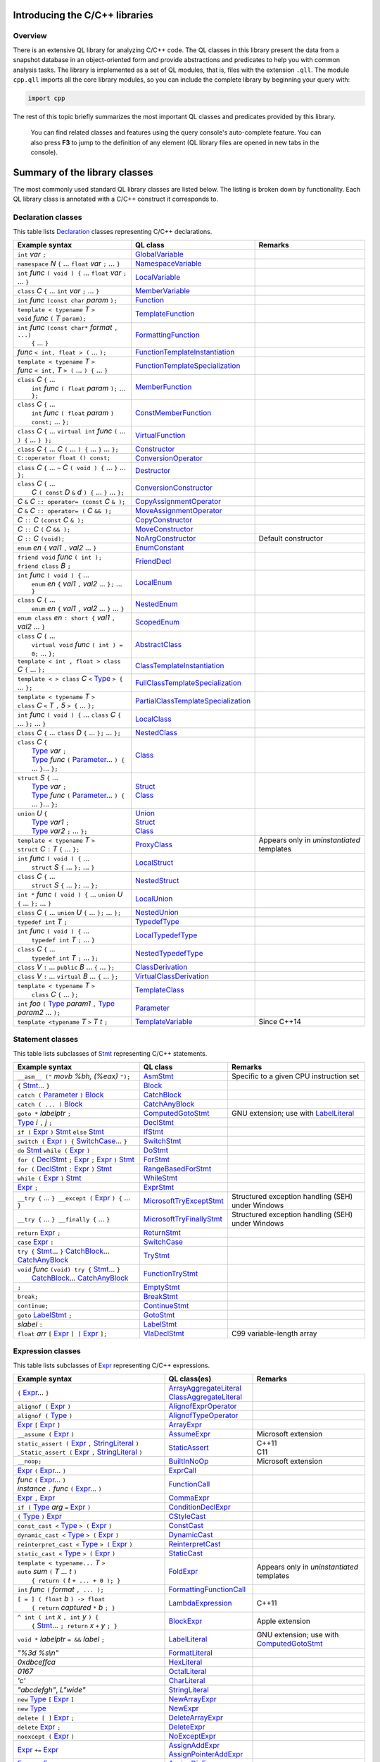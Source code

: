 Introducing the C/C++ libraries
===============================

Overview
--------

There is an extensive QL library for analyzing C/C++ code. The QL classes in this library present the data from a snapshot database in an object-oriented form and provide abstractions and predicates to help you with common analysis tasks. The library is implemented as a set of QL modules, that is, files with the extension ``.qll``. The module ``cpp.qll`` imports all the core library modules, so you can include the complete library by beginning your query with:

.. code-block:: ql

   import cpp

The rest of this topic briefly summarizes the most important QL classes and predicates provided by this library.

   You can find related classes and features using the query console's auto-complete feature. You can also press **F3** to jump to the definition of any element (QL library files are opened in new tabs in the console).

Summary of the library classes
==============================

The most commonly used standard QL library classes are listed below.  The listing is broken down by functionality.  Each QL library class is annotated with a C/C++ construct it corresponds to.

Declaration classes
-------------------

This table lists `Declaration <https://help.semmle.com/qldoc/cpp/semmle/code/cpp/Declaration.qll/type.Declaration$Declaration.html>`__ classes representing C/C++ declarations.

+---------------------------------------------------------------------------------------------------------------------------------------------------------------------------------------------------------------------------------------------------------------------------------------------------------------------------------------------------------------------------------------------------------------------------------------------------------------------------------------------------------------------------------------------------------------------------------------------------------------------------------+-----------------------------------------------------------------------------------------------------------------------------------------------------------------------+----------------------------------------------------------------------------------------------------------------------------------------------------------------------------------------------------+
| Example syntax                                                                                                                                                                                                                                                                                                                                                                                                                                                                                                                                                                                                                  | QL class                                                                                                                                                              | Remarks                                                                                                                                                                                            |
+=================================================================================================================================================================================================================================================================================================================================================================================================================================================================================================================================================================================================================================+=======================================================================================================================================================================+====================================================================================================================================================================================================+
| ``int`` *var* ``;``                                                                                                                                                                                                                                                                                                                                                                                                                                                                                                                                                                                                             | `GlobalVariable <https://help.semmle.com/qldoc/cpp/semmle/code/cpp/Variable.qll/type.Variable$GlobalVariable.html>`__                                                 |                                                                                                                                                                                                    |
+---------------------------------------------------------------------------------------------------------------------------------------------------------------------------------------------------------------------------------------------------------------------------------------------------------------------------------------------------------------------------------------------------------------------------------------------------------------------------------------------------------------------------------------------------------------------------------------------------------------------------------+-----------------------------------------------------------------------------------------------------------------------------------------------------------------------+----------------------------------------------------------------------------------------------------------------------------------------------------------------------------------------------------+
| ``namespace`` *N* ``{`` ... ``float`` *var* ``;`` ... ``}``                                                                                                                                                                                                                                                                                                                                                                                                                                                                                                                                                                     | `NamespaceVariable <https://help.semmle.com/qldoc/cpp/semmle/code/cpp/Variable.qll/type.Variable$NamespaceVariable.html>`__                                           |                                                                                                                                                                                                    |
+---------------------------------------------------------------------------------------------------------------------------------------------------------------------------------------------------------------------------------------------------------------------------------------------------------------------------------------------------------------------------------------------------------------------------------------------------------------------------------------------------------------------------------------------------------------------------------------------------------------------------------+-----------------------------------------------------------------------------------------------------------------------------------------------------------------------+----------------------------------------------------------------------------------------------------------------------------------------------------------------------------------------------------+
| ``int`` *func* ``( void ) {`` ... ``float`` *var* ``;`` ... ``}``                                                                                                                                                                                                                                                                                                                                                                                                                                                                                                                                                               | `LocalVariable <https://help.semmle.com/qldoc/cpp/semmle/code/cpp/Variable.qll/type.Variable$LocalVariable.html>`__                                                   |                                                                                                                                                                                                    |
+---------------------------------------------------------------------------------------------------------------------------------------------------------------------------------------------------------------------------------------------------------------------------------------------------------------------------------------------------------------------------------------------------------------------------------------------------------------------------------------------------------------------------------------------------------------------------------------------------------------------------------+-----------------------------------------------------------------------------------------------------------------------------------------------------------------------+----------------------------------------------------------------------------------------------------------------------------------------------------------------------------------------------------+
| ``class`` *C* ``{`` ... ``int`` *var* ``;`` ... ``}``                                                                                                                                                                                                                                                                                                                                                                                                                                                                                                                                                                           | `MemberVariable <https://help.semmle.com/qldoc/cpp/semmle/code/cpp/Variable.qll/type.Variable$MemberVariable.html>`__                                                 |                                                                                                                                                                                                    |
+---------------------------------------------------------------------------------------------------------------------------------------------------------------------------------------------------------------------------------------------------------------------------------------------------------------------------------------------------------------------------------------------------------------------------------------------------------------------------------------------------------------------------------------------------------------------------------------------------------------------------------+-----------------------------------------------------------------------------------------------------------------------------------------------------------------------+----------------------------------------------------------------------------------------------------------------------------------------------------------------------------------------------------+
| ``int`` *func* ``(const char`` *param* ``);``                                                                                                                                                                                                                                                                                                                                                                                                                                                                                                                                                                                   | `Function <https://help.semmle.com/qldoc/cpp/semmle/code/cpp/Function.qll/type.Function$Function.html>`__                                                             |                                                                                                                                                                                                    |
+---------------------------------------------------------------------------------------------------------------------------------------------------------------------------------------------------------------------------------------------------------------------------------------------------------------------------------------------------------------------------------------------------------------------------------------------------------------------------------------------------------------------------------------------------------------------------------------------------------------------------------+-----------------------------------------------------------------------------------------------------------------------------------------------------------------------+----------------------------------------------------------------------------------------------------------------------------------------------------------------------------------------------------+
| | ``template < typename`` *T* ``>``                                                                                                                                                                                                                                                                                                                                                                                                                                                                                                                                                                                             | `TemplateFunction <https://help.semmle.com/qldoc/cpp/semmle/code/cpp/Function.qll/type.Function$TemplateFunction.html>`__                                             |                                                                                                                                                                                                    |
| | ``void`` *func* ``(`` *T* ``param);``                                                                                                                                                                                                                                                                                                                                                                                                                                                                                                                                                                                         |                                                                                                                                                                       |                                                                                                                                                                                                    |
+---------------------------------------------------------------------------------------------------------------------------------------------------------------------------------------------------------------------------------------------------------------------------------------------------------------------------------------------------------------------------------------------------------------------------------------------------------------------------------------------------------------------------------------------------------------------------------------------------------------------------------+-----------------------------------------------------------------------------------------------------------------------------------------------------------------------+----------------------------------------------------------------------------------------------------------------------------------------------------------------------------------------------------+
| | ``int`` *func* ``(const char*`` *format* ``, ...)``                                                                                                                                                                                                                                                                                                                                                                                                                                                                                                                                                                           | `FormattingFunction <https://help.semmle.com/qldoc/cpp/semmle/code/cpp/models/interfaces/FormattingFunction.qll/type.FormattingFunction$FormattingFunction.html>`__   |                                                                                                                                                                                                    |
| |  ``{`` ... ``}``                                                                                                                                                                                                                                                                                                                                                                                                                                                                                                                                                                                                              |                                                                                                                                                                       |                                                                                                                                                                                                    |
+---------------------------------------------------------------------------------------------------------------------------------------------------------------------------------------------------------------------------------------------------------------------------------------------------------------------------------------------------------------------------------------------------------------------------------------------------------------------------------------------------------------------------------------------------------------------------------------------------------------------------------+-----------------------------------------------------------------------------------------------------------------------------------------------------------------------+----------------------------------------------------------------------------------------------------------------------------------------------------------------------------------------------------+
| *func* ``< int, float > (`` ... ``);``                                                                                                                                                                                                                                                                                                                                                                                                                                                                                                                                                                                          | `FunctionTemplateInstantiation <https://help.semmle.com/qldoc/cpp/semmle/code/cpp/Function.qll/type.Function$FunctionTemplateInstantiation.html>`__                   |                                                                                                                                                                                                    |
+---------------------------------------------------------------------------------------------------------------------------------------------------------------------------------------------------------------------------------------------------------------------------------------------------------------------------------------------------------------------------------------------------------------------------------------------------------------------------------------------------------------------------------------------------------------------------------------------------------------------------------+-----------------------------------------------------------------------------------------------------------------------------------------------------------------------+----------------------------------------------------------------------------------------------------------------------------------------------------------------------------------------------------+
| | ``template < typename`` *T* ``>``                                                                                                                                                                                                                                                                                                                                                                                                                                                                                                                                                                                             | `FunctionTemplateSpecialization <https://help.semmle.com/qldoc/cpp/semmle/code/cpp/Function.qll/type.Function$FunctionTemplateSpecialization.html>`__                 |                                                                                                                                                                                                    |
| | *func* ``< int,`` *T* ``> (`` ... ``) {`` ... ``}``                                                                                                                                                                                                                                                                                                                                                                                                                                                                                                                                                                           |                                                                                                                                                                       |                                                                                                                                                                                                    |
+---------------------------------------------------------------------------------------------------------------------------------------------------------------------------------------------------------------------------------------------------------------------------------------------------------------------------------------------------------------------------------------------------------------------------------------------------------------------------------------------------------------------------------------------------------------------------------------------------------------------------------+-----------------------------------------------------------------------------------------------------------------------------------------------------------------------+----------------------------------------------------------------------------------------------------------------------------------------------------------------------------------------------------+
| | ``class`` *C* ``{`` ...                                                                                                                                                                                                                                                                                                                                                                                                                                                                                                                                                                                                       | `MemberFunction <https://help.semmle.com/qldoc/cpp/semmle/code/cpp/Function.qll/type.Function$MemberFunction.html>`__                                                 |                                                                                                                                                                                                    |
| |  ``int`` *func* ``( float`` *param* ``);`` ... ``};``                                                                                                                                                                                                                                                                                                                                                                                                                                                                                                                                                                         |                                                                                                                                                                       |                                                                                                                                                                                                    |
+---------------------------------------------------------------------------------------------------------------------------------------------------------------------------------------------------------------------------------------------------------------------------------------------------------------------------------------------------------------------------------------------------------------------------------------------------------------------------------------------------------------------------------------------------------------------------------------------------------------------------------+-----------------------------------------------------------------------------------------------------------------------------------------------------------------------+----------------------------------------------------------------------------------------------------------------------------------------------------------------------------------------------------+
| | ``class`` *C* ``{`` ...                                                                                                                                                                                                                                                                                                                                                                                                                                                                                                                                                                                                       | `ConstMemberFunction <https://help.semmle.com/qldoc/cpp/semmle/code/cpp/Function.qll/type.Function$ConstMemberFunction.html>`__                                       |                                                                                                                                                                                                    |
| |  ``int`` *func* ``( float`` *param* ``) const;`` ... ``};``                                                                                                                                                                                                                                                                                                                                                                                                                                                                                                                                                                   |                                                                                                                                                                       |                                                                                                                                                                                                    |
+---------------------------------------------------------------------------------------------------------------------------------------------------------------------------------------------------------------------------------------------------------------------------------------------------------------------------------------------------------------------------------------------------------------------------------------------------------------------------------------------------------------------------------------------------------------------------------------------------------------------------------+-----------------------------------------------------------------------------------------------------------------------------------------------------------------------+----------------------------------------------------------------------------------------------------------------------------------------------------------------------------------------------------+
| ``class`` *C* ``{`` ... ``virtual int`` *func* ``(`` ... ``) {`` ... ``} };``                                                                                                                                                                                                                                                                                                                                                                                                                                                                                                                                                   | `VirtualFunction <https://help.semmle.com/qldoc/cpp/semmle/code/cpp/Function.qll/type.Function$VirtualFunction.html>`__                                               |                                                                                                                                                                                                    |
+---------------------------------------------------------------------------------------------------------------------------------------------------------------------------------------------------------------------------------------------------------------------------------------------------------------------------------------------------------------------------------------------------------------------------------------------------------------------------------------------------------------------------------------------------------------------------------------------------------------------------------+-----------------------------------------------------------------------------------------------------------------------------------------------------------------------+----------------------------------------------------------------------------------------------------------------------------------------------------------------------------------------------------+
| ``class`` *C* ``{`` ... *C* ``(`` ... ``) {`` ... ``}`` ... ``};``                                                                                                                                                                                                                                                                                                                                                                                                                                                                                                                                                              | `Constructor <https://help.semmle.com/qldoc/cpp/semmle/code/cpp/Function.qll/type.Function$Constructor.html>`__                                                       |                                                                                                                                                                                                    |
+---------------------------------------------------------------------------------------------------------------------------------------------------------------------------------------------------------------------------------------------------------------------------------------------------------------------------------------------------------------------------------------------------------------------------------------------------------------------------------------------------------------------------------------------------------------------------------------------------------------------------------+-----------------------------------------------------------------------------------------------------------------------------------------------------------------------+----------------------------------------------------------------------------------------------------------------------------------------------------------------------------------------------------+
| ``C::operator float () const;``                                                                                                                                                                                                                                                                                                                                                                                                                                                                                                                                                                                                 | `ConversionOperator <https://help.semmle.com/qldoc/cpp/semmle/code/cpp/Function.qll/type.Function$ConversionOperator.html>`__                                         |                                                                                                                                                                                                    |
+---------------------------------------------------------------------------------------------------------------------------------------------------------------------------------------------------------------------------------------------------------------------------------------------------------------------------------------------------------------------------------------------------------------------------------------------------------------------------------------------------------------------------------------------------------------------------------------------------------------------------------+-----------------------------------------------------------------------------------------------------------------------------------------------------------------------+----------------------------------------------------------------------------------------------------------------------------------------------------------------------------------------------------+
| ``class`` *C* ``{`` ...  ``~`` *C* ``( void ) {`` ... ``}`` ... ``};``                                                                                                                                                                                                                                                                                                                                                                                                                                                                                                                                                          | `Destructor <https://help.semmle.com/qldoc/cpp/semmle/code/cpp/Function.qll/type.Function$Destructor.html>`__                                                         |                                                                                                                                                                                                    |
+---------------------------------------------------------------------------------------------------------------------------------------------------------------------------------------------------------------------------------------------------------------------------------------------------------------------------------------------------------------------------------------------------------------------------------------------------------------------------------------------------------------------------------------------------------------------------------------------------------------------------------+-----------------------------------------------------------------------------------------------------------------------------------------------------------------------+----------------------------------------------------------------------------------------------------------------------------------------------------------------------------------------------------+
| | ``class`` *C* ``{`` ...                                                                                                                                                                                                                                                                                                                                                                                                                                                                                                                                                                                                       | `ConversionConstructor <https://help.semmle.com/qldoc/cpp/semmle/code/cpp/Function.qll/type.Function$ConversionConstructor.html>`__                                   |                                                                                                                                                                                                    |
| |  *C* ``( const`` *D* ``&`` *d* ``) {`` ... ``}`` ... ``};``                                                                                                                                                                                                                                                                                                                                                                                                                                                                                                                                                                   |                                                                                                                                                                       |                                                                                                                                                                                                    |
+---------------------------------------------------------------------------------------------------------------------------------------------------------------------------------------------------------------------------------------------------------------------------------------------------------------------------------------------------------------------------------------------------------------------------------------------------------------------------------------------------------------------------------------------------------------------------------------------------------------------------------+-----------------------------------------------------------------------------------------------------------------------------------------------------------------------+----------------------------------------------------------------------------------------------------------------------------------------------------------------------------------------------------+
| *C* ``&`` *C* ``:: operator= (const`` *C* ``& );``                                                                                                                                                                                                                                                                                                                                                                                                                                                                                                                                                                              | `CopyAssignmentOperator <https://help.semmle.com/qldoc/cpp/semmle/code/cpp/Function.qll/type.Function$CopyAssignmentOperator.html>`__                                 |                                                                                                                                                                                                    |
+---------------------------------------------------------------------------------------------------------------------------------------------------------------------------------------------------------------------------------------------------------------------------------------------------------------------------------------------------------------------------------------------------------------------------------------------------------------------------------------------------------------------------------------------------------------------------------------------------------------------------------+-----------------------------------------------------------------------------------------------------------------------------------------------------------------------+----------------------------------------------------------------------------------------------------------------------------------------------------------------------------------------------------+
| *C* ``&`` *C* ``:: operator= (`` *C* ``&& );``                                                                                                                                                                                                                                                                                                                                                                                                                                                                                                                                                                                  | `MoveAssignmentOperator <https://help.semmle.com/qldoc/cpp/semmle/code/cpp/Function.qll/type.Function$MoveAssignmentOperator.html>`__                                 |                                                                                                                                                                                                    |
+---------------------------------------------------------------------------------------------------------------------------------------------------------------------------------------------------------------------------------------------------------------------------------------------------------------------------------------------------------------------------------------------------------------------------------------------------------------------------------------------------------------------------------------------------------------------------------------------------------------------------------+-----------------------------------------------------------------------------------------------------------------------------------------------------------------------+----------------------------------------------------------------------------------------------------------------------------------------------------------------------------------------------------+
| *C* ``::`` *C* ``(const`` *C* ``& );``                                                                                                                                                                                                                                                                                                                                                                                                                                                                                                                                                                                          | `CopyConstructor <https://help.semmle.com/qldoc/cpp/semmle/code/cpp/Function.qll/type.Function$CopyConstructor.html>`__                                               |                                                                                                                                                                                                    |
+---------------------------------------------------------------------------------------------------------------------------------------------------------------------------------------------------------------------------------------------------------------------------------------------------------------------------------------------------------------------------------------------------------------------------------------------------------------------------------------------------------------------------------------------------------------------------------------------------------------------------------+-----------------------------------------------------------------------------------------------------------------------------------------------------------------------+----------------------------------------------------------------------------------------------------------------------------------------------------------------------------------------------------+
| *C* ``::`` *C* ``(`` *C* ``&& );``                                                                                                                                                                                                                                                                                                                                                                                                                                                                                                                                                                                              | `MoveConstructor <https://help.semmle.com/qldoc/cpp/semmle/code/cpp/Function.qll/type.Function$MoveConstructor.html>`__                                               |                                                                                                                                                                                                    |
+---------------------------------------------------------------------------------------------------------------------------------------------------------------------------------------------------------------------------------------------------------------------------------------------------------------------------------------------------------------------------------------------------------------------------------------------------------------------------------------------------------------------------------------------------------------------------------------------------------------------------------+-----------------------------------------------------------------------------------------------------------------------------------------------------------------------+----------------------------------------------------------------------------------------------------------------------------------------------------------------------------------------------------+
| *C* ``::`` *C* ``(void);``                                                                                                                                                                                                                                                                                                                                                                                                                                                                                                                                                                                                      | `NoArgConstructor <https://help.semmle.com/qldoc/cpp/semmle/code/cpp/Function.qll/type.Function$NoArgConstructor.html>`__                                             | Default constructor                                                                                                                                                                                |
+---------------------------------------------------------------------------------------------------------------------------------------------------------------------------------------------------------------------------------------------------------------------------------------------------------------------------------------------------------------------------------------------------------------------------------------------------------------------------------------------------------------------------------------------------------------------------------------------------------------------------------+-----------------------------------------------------------------------------------------------------------------------------------------------------------------------+----------------------------------------------------------------------------------------------------------------------------------------------------------------------------------------------------+
| ``enum`` *en* ``{`` *val1* ``,`` *val2* ... ``}``                                                                                                                                                                                                                                                                                                                                                                                                                                                                                                                                                                               | `EnumConstant <https://help.semmle.com/qldoc/cpp/semmle/code/cpp/Enum.qll/type.Enum$EnumConstant.html>`__                                                             |                                                                                                                                                                                                    |
+---------------------------------------------------------------------------------------------------------------------------------------------------------------------------------------------------------------------------------------------------------------------------------------------------------------------------------------------------------------------------------------------------------------------------------------------------------------------------------------------------------------------------------------------------------------------------------------------------------------------------------+-----------------------------------------------------------------------------------------------------------------------------------------------------------------------+----------------------------------------------------------------------------------------------------------------------------------------------------------------------------------------------------+
| | ``friend void`` *func* ``( int );``                                                                                                                                                                                                                                                                                                                                                                                                                                                                                                                                                                                           | `FriendDecl <https://help.semmle.com/qldoc/cpp/semmle/code/cpp/FriendDecl.qll/type.FriendDecl$FriendDecl.html>`__                                                     |                                                                                                                                                                                                    |
| | ``friend class`` *B* ``;``                                                                                                                                                                                                                                                                                                                                                                                                                                                                                                                                                                                                    |                                                                                                                                                                       |                                                                                                                                                                                                    |
+---------------------------------------------------------------------------------------------------------------------------------------------------------------------------------------------------------------------------------------------------------------------------------------------------------------------------------------------------------------------------------------------------------------------------------------------------------------------------------------------------------------------------------------------------------------------------------------------------------------------------------+-----------------------------------------------------------------------------------------------------------------------------------------------------------------------+----------------------------------------------------------------------------------------------------------------------------------------------------------------------------------------------------+
| | ``int`` *func* ``( void ) {`` ...                                                                                                                                                                                                                                                                                                                                                                                                                                                                                                                                                                                             | `LocalEnum <https://help.semmle.com/qldoc/cpp/semmle/code/cpp/Enum.qll/type.Enum$LocalEnum.html>`__                                                                   |                                                                                                                                                                                                    |
| |  ``enum`` *en* ``{`` *val1* ``,`` *val2* ... ``};`` ... ``}``                                                                                                                                                                                                                                                                                                                                                                                                                                                                                                                                                                 |                                                                                                                                                                       |                                                                                                                                                                                                    |
+---------------------------------------------------------------------------------------------------------------------------------------------------------------------------------------------------------------------------------------------------------------------------------------------------------------------------------------------------------------------------------------------------------------------------------------------------------------------------------------------------------------------------------------------------------------------------------------------------------------------------------+-----------------------------------------------------------------------------------------------------------------------------------------------------------------------+----------------------------------------------------------------------------------------------------------------------------------------------------------------------------------------------------+
| | ``class`` *C* ``{`` ...                                                                                                                                                                                                                                                                                                                                                                                                                                                                                                                                                                                                       | `NestedEnum <https://help.semmle.com/qldoc/cpp/semmle/code/cpp/Enum.qll/type.Enum$NestedEnum.html>`__                                                                 |                                                                                                                                                                                                    |
| |  ``enum`` *en* ``{`` *val1* ``,`` *val2* ... ``}`` ... ``}``                                                                                                                                                                                                                                                                                                                                                                                                                                                                                                                                                                  |                                                                                                                                                                       |                                                                                                                                                                                                    |
+---------------------------------------------------------------------------------------------------------------------------------------------------------------------------------------------------------------------------------------------------------------------------------------------------------------------------------------------------------------------------------------------------------------------------------------------------------------------------------------------------------------------------------------------------------------------------------------------------------------------------------+-----------------------------------------------------------------------------------------------------------------------------------------------------------------------+----------------------------------------------------------------------------------------------------------------------------------------------------------------------------------------------------+
| ``enum class`` *en* ``: short {`` *val1* ``,`` *val2* ... ``}``                                                                                                                                                                                                                                                                                                                                                                                                                                                                                                                                                                 | `ScopedEnum <https://help.semmle.com/qldoc/cpp/semmle/code/cpp/Enum.qll/type.Enum$ScopedEnum.html>`__                                                                 |                                                                                                                                                                                                    |
+---------------------------------------------------------------------------------------------------------------------------------------------------------------------------------------------------------------------------------------------------------------------------------------------------------------------------------------------------------------------------------------------------------------------------------------------------------------------------------------------------------------------------------------------------------------------------------------------------------------------------------+-----------------------------------------------------------------------------------------------------------------------------------------------------------------------+----------------------------------------------------------------------------------------------------------------------------------------------------------------------------------------------------+
| | ``class`` *C* ``{`` ...                                                                                                                                                                                                                                                                                                                                                                                                                                                                                                                                                                                                       | `AbstractClass <https://help.semmle.com/qldoc/cpp/semmle/code/cpp/Class.qll/type.Class$AbstractClass.html>`__                                                         |                                                                                                                                                                                                    |
| |  ``virtual void`` *func* ``( int ) = 0;`` ... ``};``                                                                                                                                                                                                                                                                                                                                                                                                                                                                                                                                                                          |                                                                                                                                                                       |                                                                                                                                                                                                    |
+---------------------------------------------------------------------------------------------------------------------------------------------------------------------------------------------------------------------------------------------------------------------------------------------------------------------------------------------------------------------------------------------------------------------------------------------------------------------------------------------------------------------------------------------------------------------------------------------------------------------------------+-----------------------------------------------------------------------------------------------------------------------------------------------------------------------+----------------------------------------------------------------------------------------------------------------------------------------------------------------------------------------------------+
| ``template < int , float > class`` *C* ``{`` ... ``};``                                                                                                                                                                                                                                                                                                                                                                                                                                                                                                                                                                         | `ClassTemplateInstantiation <https://help.semmle.com/qldoc/cpp/semmle/code/cpp/Class.qll/type.Class$ClassTemplateInstantiation.html>`__                               |                                                                                                                                                                                                    |
+---------------------------------------------------------------------------------------------------------------------------------------------------------------------------------------------------------------------------------------------------------------------------------------------------------------------------------------------------------------------------------------------------------------------------------------------------------------------------------------------------------------------------------------------------------------------------------------------------------------------------------+-----------------------------------------------------------------------------------------------------------------------------------------------------------------------+----------------------------------------------------------------------------------------------------------------------------------------------------------------------------------------------------+
| ``template < > class`` *C* ``<`` `Type <https://help.semmle.com/qldoc/cpp/semmle/code/cpp/Type.qll/type.Type$Type.html>`__ ``> {`` ... ``};``                                                                                                                                                                                                                                                                                                                                                                                                                                                                                   | `FullClassTemplateSpecialization <https://help.semmle.com/qldoc/cpp/semmle/code/cpp/Class.qll/type.Class$FullClassTemplateSpecialization.html>`__                     |                                                                                                                                                                                                    |
+---------------------------------------------------------------------------------------------------------------------------------------------------------------------------------------------------------------------------------------------------------------------------------------------------------------------------------------------------------------------------------------------------------------------------------------------------------------------------------------------------------------------------------------------------------------------------------------------------------------------------------+-----------------------------------------------------------------------------------------------------------------------------------------------------------------------+----------------------------------------------------------------------------------------------------------------------------------------------------------------------------------------------------+
| | ``template < typename`` *T* ``>``                                                                                                                                                                                                                                                                                                                                                                                                                                                                                                                                                                                             | `PartialClassTemplateSpecialization <https://help.semmle.com/qldoc/cpp/semmle/code/cpp/Class.qll/type.Class$PartialClassTemplateSpecialization.html>`__               |                                                                                                                                                                                                    |
| | ``class`` *C* ``<`` *T* ``,`` *5* ``> {`` ... ``};``                                                                                                                                                                                                                                                                                                                                                                                                                                                                                                                                                                          |                                                                                                                                                                       |                                                                                                                                                                                                    |
+---------------------------------------------------------------------------------------------------------------------------------------------------------------------------------------------------------------------------------------------------------------------------------------------------------------------------------------------------------------------------------------------------------------------------------------------------------------------------------------------------------------------------------------------------------------------------------------------------------------------------------+-----------------------------------------------------------------------------------------------------------------------------------------------------------------------+----------------------------------------------------------------------------------------------------------------------------------------------------------------------------------------------------+
| ``int`` *func* ``( void ) {`` ... ``class`` *C* ``{`` ... ``};`` ... ``}``                                                                                                                                                                                                                                                                                                                                                                                                                                                                                                                                                      | `LocalClass <https://help.semmle.com/qldoc/cpp/semmle/code/cpp/Class.qll/type.Class$LocalClass.html>`__                                                               |                                                                                                                                                                                                    |
+---------------------------------------------------------------------------------------------------------------------------------------------------------------------------------------------------------------------------------------------------------------------------------------------------------------------------------------------------------------------------------------------------------------------------------------------------------------------------------------------------------------------------------------------------------------------------------------------------------------------------------+-----------------------------------------------------------------------------------------------------------------------------------------------------------------------+----------------------------------------------------------------------------------------------------------------------------------------------------------------------------------------------------+
| ``class`` *C* ``{`` ... ``class`` *D* ``{`` ... ``};`` ... ``};``                                                                                                                                                                                                                                                                                                                                                                                                                                                                                                                                                               | `NestedClass <https://help.semmle.com/qldoc/cpp/semmle/code/cpp/Class.qll/type.Class$NestedClass.html>`__                                                             |                                                                                                                                                                                                    |
+---------------------------------------------------------------------------------------------------------------------------------------------------------------------------------------------------------------------------------------------------------------------------------------------------------------------------------------------------------------------------------------------------------------------------------------------------------------------------------------------------------------------------------------------------------------------------------------------------------------------------------+-----------------------------------------------------------------------------------------------------------------------------------------------------------------------+----------------------------------------------------------------------------------------------------------------------------------------------------------------------------------------------------+
| | ``class`` *C* ``{``                                                                                                                                                                                                                                                                                                                                                                                                                                                                                                                                                                                                           | `Class <https://help.semmle.com/qldoc/cpp/semmle/code/cpp/Class.qll/type.Class$Class.html>`__                                                                         |                                                                                                                                                                                                    |
| |  `Type <https://help.semmle.com/qldoc/cpp/semmle/code/cpp/Type.qll/type.Type$Type.html>`__ *var* ``;``                                                                                                                                                                                                                                                                                                                                                                                                                                                                                                                        |                                                                                                                                                                       |                                                                                                                                                                                                    |
| |  `Type <https://help.semmle.com/qldoc/cpp/semmle/code/cpp/Type.qll/type.Type$Type.html>`__ *func* ``(`` `Parameter <https://help.semmle.com/qldoc/cpp/semmle/code/cpp/Parameter.qll/type.Parameter$Parameter.html>`__... ``) {`` ... ``}``... ``};``                                                                                                                                                                                                                                                                                                                                                                          |                                                                                                                                                                       |                                                                                                                                                                                                    |
+---------------------------------------------------------------------------------------------------------------------------------------------------------------------------------------------------------------------------------------------------------------------------------------------------------------------------------------------------------------------------------------------------------------------------------------------------------------------------------------------------------------------------------------------------------------------------------------------------------------------------------+-----------------------------------------------------------------------------------------------------------------------------------------------------------------------+----------------------------------------------------------------------------------------------------------------------------------------------------------------------------------------------------+
| | ``struct`` *S* ``{`` ...                                                                                                                                                                                                                                                                                                                                                                                                                                                                                                                                                                                                      | | `Struct <https://help.semmle.com/qldoc/cpp/semmle/code/cpp/Struct.qll/type.Struct$Struct.html>`__                                                                   |                                                                                                                                                                                                    |
| |  `Type <https://help.semmle.com/qldoc/cpp/semmle/code/cpp/Type.qll/type.Type$Type.html>`__ *var* ``;``                                                                                                                                                                                                                                                                                                                                                                                                                                                                                                                        | | `Class <https://help.semmle.com/qldoc/cpp/semmle/code/cpp/Class.qll/type.Class$Class.html>`__                                                                       |                                                                                                                                                                                                    |
| |  `Type <https://help.semmle.com/qldoc/cpp/semmle/code/cpp/Type.qll/type.Type$Type.html>`__ *func* ``(`` `Parameter <https://help.semmle.com/qldoc/cpp/semmle/code/cpp/Parameter.qll/type.Parameter$Parameter.html>`__... ``) {`` ... ``}``... ``};``                                                                                                                                                                                                                                                                                                                                                                          |                                                                                                                                                                       |                                                                                                                                                                                                    |
+---------------------------------------------------------------------------------------------------------------------------------------------------------------------------------------------------------------------------------------------------------------------------------------------------------------------------------------------------------------------------------------------------------------------------------------------------------------------------------------------------------------------------------------------------------------------------------------------------------------------------------+-----------------------------------------------------------------------------------------------------------------------------------------------------------------------+----------------------------------------------------------------------------------------------------------------------------------------------------------------------------------------------------+
| | ``union`` *U* ``{``                                                                                                                                                                                                                                                                                                                                                                                                                                                                                                                                                                                                           | | `Union <hhttps://help.semmle.com/qldoc/cpp/semmle/code/cpp/Union.qll/type.Union$Union.html>`__                                                                      |                                                                                                                                                                                                    |
| |  `Type <https://help.semmle.com/qldoc/cpp/semmle/code/cpp/Type.qll/type.Type$Type.html>`__ *var1* ``;``                                                                                                                                                                                                                                                                                                                                                                                                                                                                                                                       | | `Struct <https://help.semmle.com/qldoc/cpp/semmle/code/cpp/Struct.qll/type.Struct$Struct.html>`__                                                                   |                                                                                                                                                                                                    |
| |  `Type <https://help.semmle.com/qldoc/cpp/semmle/code/cpp/Type.qll/type.Type$Type.html>`__ *var2* ``;`` ... ``};``                                                                                                                                                                                                                                                                                                                                                                                                                                                                                                            | | `Class <https://help.semmle.com/qldoc/cpp/semmle/code/cpp/Class.qll/type.Class$Class.html>`__                                                                       |                                                                                                                                                                                                    |
+---------------------------------------------------------------------------------------------------------------------------------------------------------------------------------------------------------------------------------------------------------------------------------------------------------------------------------------------------------------------------------------------------------------------------------------------------------------------------------------------------------------------------------------------------------------------------------------------------------------------------------+-----------------------------------------------------------------------------------------------------------------------------------------------------------------------+----------------------------------------------------------------------------------------------------------------------------------------------------------------------------------------------------+
| | ``template < typename`` *T* ``>``                                                                                                                                                                                                                                                                                                                                                                                                                                                                                                                                                                                             | `ProxyClass <https://help.semmle.com/qldoc/cpp/semmle/code/cpp/Class.qll/type.Class$ProxyClass.html>`__                                                               | Appears only in *uninstantiated* templates                                                                                                                                                         |
| | ``struct`` *C* ``:`` *T* ``{`` ... ``};``                                                                                                                                                                                                                                                                                                                                                                                                                                                                                                                                                                                     |                                                                                                                                                                       |                                                                                                                                                                                                    |
+---------------------------------------------------------------------------------------------------------------------------------------------------------------------------------------------------------------------------------------------------------------------------------------------------------------------------------------------------------------------------------------------------------------------------------------------------------------------------------------------------------------------------------------------------------------------------------------------------------------------------------+-----------------------------------------------------------------------------------------------------------------------------------------------------------------------+----------------------------------------------------------------------------------------------------------------------------------------------------------------------------------------------------+
| | ``int`` *func* ``( void ) {`` ...                                                                                                                                                                                                                                                                                                                                                                                                                                                                                                                                                                                             | `LocalStruct <https://help.semmle.com/qldoc/cpp/semmle/code/cpp/Struct.qll/type.Struct$LocalStruct.html>`__                                                           |                                                                                                                                                                                                    |
| |  ``struct`` *S* ``{`` ... ``};`` ... ``}``                                                                                                                                                                                                                                                                                                                                                                                                                                                                                                                                                                                    |                                                                                                                                                                       |                                                                                                                                                                                                    |
+---------------------------------------------------------------------------------------------------------------------------------------------------------------------------------------------------------------------------------------------------------------------------------------------------------------------------------------------------------------------------------------------------------------------------------------------------------------------------------------------------------------------------------------------------------------------------------------------------------------------------------+-----------------------------------------------------------------------------------------------------------------------------------------------------------------------+----------------------------------------------------------------------------------------------------------------------------------------------------------------------------------------------------+
| | ``class`` *C* ``{`` ...                                                                                                                                                                                                                                                                                                                                                                                                                                                                                                                                                                                                       | `NestedStruct <https://help.semmle.com/qldoc/cpp/semmle/code/cpp/Struct.qll/type.Struct$NestedStruct.html>`__                                                         |                                                                                                                                                                                                    |
| |  ``struct`` *S* ``{`` ... ``};`` ... ``};``                                                                                                                                                                                                                                                                                                                                                                                                                                                                                                                                                                                   |                                                                                                                                                                       |                                                                                                                                                                                                    |
+---------------------------------------------------------------------------------------------------------------------------------------------------------------------------------------------------------------------------------------------------------------------------------------------------------------------------------------------------------------------------------------------------------------------------------------------------------------------------------------------------------------------------------------------------------------------------------------------------------------------------------+-----------------------------------------------------------------------------------------------------------------------------------------------------------------------+----------------------------------------------------------------------------------------------------------------------------------------------------------------------------------------------------+
| ``int *`` *func* ``( void ) {`` ... ``union`` *U* ``{`` ... ``};`` ... ``}``                                                                                                                                                                                                                                                                                                                                                                                                                                                                                                                                                    | `LocalUnion <https://help.semmle.com/qldoc/cpp/semmle/code/cpp/Union.qll/type.Union$LocalUnion.html>`__                                                               |                                                                                                                                                                                                    |
+---------------------------------------------------------------------------------------------------------------------------------------------------------------------------------------------------------------------------------------------------------------------------------------------------------------------------------------------------------------------------------------------------------------------------------------------------------------------------------------------------------------------------------------------------------------------------------------------------------------------------------+-----------------------------------------------------------------------------------------------------------------------------------------------------------------------+----------------------------------------------------------------------------------------------------------------------------------------------------------------------------------------------------+
| ``class`` *C* ``{`` ... ``union`` *U* ``{`` ... ``};`` ... ``};``                                                                                                                                                                                                                                                                                                                                                                                                                                                                                                                                                               | `NestedUnion <https://help.semmle.com/qldoc/cpp/semmle/code/cpp/Union.qll/type.Union$NestedUnion.html>`__                                                             |                                                                                                                                                                                                    |
+---------------------------------------------------------------------------------------------------------------------------------------------------------------------------------------------------------------------------------------------------------------------------------------------------------------------------------------------------------------------------------------------------------------------------------------------------------------------------------------------------------------------------------------------------------------------------------------------------------------------------------+-----------------------------------------------------------------------------------------------------------------------------------------------------------------------+----------------------------------------------------------------------------------------------------------------------------------------------------------------------------------------------------+
| ``typedef int`` *T* ``;``                                                                                                                                                                                                                                                                                                                                                                                                                                                                                                                                                                                                       | `TypedefType <https://help.semmle.com/qldoc/cpp/semmle/code/cpp/TypedefType.qll/type.TypedefType$TypedefType.html>`__                                                 |                                                                                                                                                                                                    |
+---------------------------------------------------------------------------------------------------------------------------------------------------------------------------------------------------------------------------------------------------------------------------------------------------------------------------------------------------------------------------------------------------------------------------------------------------------------------------------------------------------------------------------------------------------------------------------------------------------------------------------+-----------------------------------------------------------------------------------------------------------------------------------------------------------------------+----------------------------------------------------------------------------------------------------------------------------------------------------------------------------------------------------+
| | ``int`` *func* ``( void ) {`` ...                                                                                                                                                                                                                                                                                                                                                                                                                                                                                                                                                                                             | `LocalTypedefType <https://help.semmle.com/qldoc/cpp/semmle/code/cpp/TypedefType.qll/type.TypedefType$LocalTypedefType.html>`__                                       |                                                                                                                                                                                                    |
| |  ``typedef int`` *T* ``;`` ... ``}``                                                                                                                                                                                                                                                                                                                                                                                                                                                                                                                                                                                          |                                                                                                                                                                       |                                                                                                                                                                                                    |
+---------------------------------------------------------------------------------------------------------------------------------------------------------------------------------------------------------------------------------------------------------------------------------------------------------------------------------------------------------------------------------------------------------------------------------------------------------------------------------------------------------------------------------------------------------------------------------------------------------------------------------+-----------------------------------------------------------------------------------------------------------------------------------------------------------------------+----------------------------------------------------------------------------------------------------------------------------------------------------------------------------------------------------+
| | ``class`` *C* ``{`` ...                                                                                                                                                                                                                                                                                                                                                                                                                                                                                                                                                                                                       | `NestedTypedefType <https://help.semmle.com/qldoc/cpp/semmle/code/cpp/TypedefType.qll/type.TypedefType$NestedTypedefType.html>`__                                     |                                                                                                                                                                                                    |
| |  ``typedef int`` *T* ``;`` ... ``};``                                                                                                                                                                                                                                                                                                                                                                                                                                                                                                                                                                                         |                                                                                                                                                                       |                                                                                                                                                                                                    |
+---------------------------------------------------------------------------------------------------------------------------------------------------------------------------------------------------------------------------------------------------------------------------------------------------------------------------------------------------------------------------------------------------------------------------------------------------------------------------------------------------------------------------------------------------------------------------------------------------------------------------------+-----------------------------------------------------------------------------------------------------------------------------------------------------------------------+----------------------------------------------------------------------------------------------------------------------------------------------------------------------------------------------------+
| ``class`` *V* ``:`` ... ``public`` *B* ... ``{`` ... ``};``                                                                                                                                                                                                                                                                                                                                                                                                                                                                                                                                                                     | `ClassDerivation <https://help.semmle.com/qldoc/cpp/semmle/code/cpp/Class.qll/type.Class$ClassDerivation.html>`__                                                     |                                                                                                                                                                                                    |
+---------------------------------------------------------------------------------------------------------------------------------------------------------------------------------------------------------------------------------------------------------------------------------------------------------------------------------------------------------------------------------------------------------------------------------------------------------------------------------------------------------------------------------------------------------------------------------------------------------------------------------+-----------------------------------------------------------------------------------------------------------------------------------------------------------------------+----------------------------------------------------------------------------------------------------------------------------------------------------------------------------------------------------+
| ``class`` *V* ``:`` ... ``virtual`` *B* ... ``{`` ... ``};``                                                                                                                                                                                                                                                                                                                                                                                                                                                                                                                                                                    | `VirtualClassDerivation <https://help.semmle.com/qldoc/cpp/semmle/code/cpp/Class.qll/type.Class$VirtualClassDerivation.html>`__                                       |                                                                                                                                                                                                    |
+---------------------------------------------------------------------------------------------------------------------------------------------------------------------------------------------------------------------------------------------------------------------------------------------------------------------------------------------------------------------------------------------------------------------------------------------------------------------------------------------------------------------------------------------------------------------------------------------------------------------------------+-----------------------------------------------------------------------------------------------------------------------------------------------------------------------+----------------------------------------------------------------------------------------------------------------------------------------------------------------------------------------------------+
| | ``template < typename`` *T* ``>``                                                                                                                                                                                                                                                                                                                                                                                                                                                                                                                                                                                             | `TemplateClass <https://help.semmle.com/qldoc/cpp/semmle/code/cpp/Class.qll/type.Class$TemplateClass.html>`__                                                         |                                                                                                                                                                                                    |
| |  ``class`` *C* ``{`` ... ``};``                                                                                                                                                                                                                                                                                                                                                                                                                                                                                                                                                                                               |                                                                                                                                                                       |                                                                                                                                                                                                    |
+---------------------------------------------------------------------------------------------------------------------------------------------------------------------------------------------------------------------------------------------------------------------------------------------------------------------------------------------------------------------------------------------------------------------------------------------------------------------------------------------------------------------------------------------------------------------------------------------------------------------------------+-----------------------------------------------------------------------------------------------------------------------------------------------------------------------+----------------------------------------------------------------------------------------------------------------------------------------------------------------------------------------------------+
| ``int`` *foo* ``(`` `Type <https://help.semmle.com/qldoc/cpp/semmle/code/cpp/Type.qll/type.Type$Type.html>`__ *param1* ``,`` `Type <https://help.semmle.com/qldoc/cpp/semmle/code/cpp/Type.qll/type.Type$Type.html>`__ *param2* ... ``);``                                                                                                                                                                                                                                                                                                                                                                                      | `Parameter <https://help.semmle.com/qldoc/cpp/semmle/code/cpp/Parameter.qll/type.Parameter$Parameter.html>`__                                                         |                                                                                                                                                                                                    |
+---------------------------------------------------------------------------------------------------------------------------------------------------------------------------------------------------------------------------------------------------------------------------------------------------------------------------------------------------------------------------------------------------------------------------------------------------------------------------------------------------------------------------------------------------------------------------------------------------------------------------------+-----------------------------------------------------------------------------------------------------------------------------------------------------------------------+----------------------------------------------------------------------------------------------------------------------------------------------------------------------------------------------------+
| ``template <typename`` *T* ``>`` *T* *t* ``;``                                                                                                                                                                                                                                                                                                                                                                                                                                                                                                                                                                                  | `TemplateVariable <https://help.semmle.com/qldoc/cpp/semmle/code/cpp/Variable.qll/type.Variable$TemplateVariable.html>`__                                             | Since C++14                                                                                                                                                                                        |
+---------------------------------------------------------------------------------------------------------------------------------------------------------------------------------------------------------------------------------------------------------------------------------------------------------------------------------------------------------------------------------------------------------------------------------------------------------------------------------------------------------------------------------------------------------------------------------------------------------------------------------+-----------------------------------------------------------------------------------------------------------------------------------------------------------------------+----------------------------------------------------------------------------------------------------------------------------------------------------------------------------------------------------+


Statement classes
-----------------

This table lists subclasses of `Stmt <https://help.semmle.com/qldoc/cpp/semmle/code/cpp/stmts/Stmt.qll/type.Stmt$Stmt.html>`__ representing C/C++ statements.

+---------------------------------------------------------------------------------------------------------------------------------------------------------------------------------------------------------------------------------------------------------------------------------------------------------------------------------------------------------------------------------------------------------------------------------------------------------------------------------------------------------------------------------------------------------------+------------------------------------------------------------------------------------------------------------------------------------------------------------------+---------------------------------------------------------------------------------------------------------------------------------------------------------------------------------------------------------------------------------------------------------------------------------------------------+
| Example syntax                                                                                                                                                                                                                                                                                                                                                                                                                                                                                                                                                | QL class                                                                                                                                                         | Remarks                                                                                                                                                                                                                                                                                           |
+===============================================================================================================================================================================================================================================================================================================================================================================================================================================================================================================================================================+==================================================================================================================================================================+===================================================================================================================================================================================================================================================================================================+
| ``__asm__ ("`` *movb %bh, (%eax)* ``");``                                                                                                                                                                                                                                                                                                                                                                                                                                                                                                                     | `AsmStmt <https://help.semmle.com/qldoc/cpp/semmle/code/cpp/stmts/Stmt.qll/type.Stmt$AsmStmt.html>`__                                                            | Specific to a given CPU instruction set                                                                                                                                                                                                                                                           |
+---------------------------------------------------------------------------------------------------------------------------------------------------------------------------------------------------------------------------------------------------------------------------------------------------------------------------------------------------------------------------------------------------------------------------------------------------------------------------------------------------------------------------------------------------------------+------------------------------------------------------------------------------------------------------------------------------------------------------------------+---------------------------------------------------------------------------------------------------------------------------------------------------------------------------------------------------------------------------------------------------------------------------------------------------+
| ``{`` `Stmt <https://help.semmle.com/qldoc/cpp/semmle/code/cpp/stmts/Stmt.qll/type.Stmt$Stmt.html>`__... ``}``                                                                                                                                                                                                                                                                                                                                                                                                                                                | `Block <https://help.semmle.com/qldoc/cpp/semmle/code/cpp/stmts/Block.qll/type.Block$Block.html>`__                                                              |                                                                                                                                                                                                                                                                                                   |
+---------------------------------------------------------------------------------------------------------------------------------------------------------------------------------------------------------------------------------------------------------------------------------------------------------------------------------------------------------------------------------------------------------------------------------------------------------------------------------------------------------------------------------------------------------------+------------------------------------------------------------------------------------------------------------------------------------------------------------------+---------------------------------------------------------------------------------------------------------------------------------------------------------------------------------------------------------------------------------------------------------------------------------------------------+
| ``catch (`` `Parameter <https://help.semmle.com/qldoc/cpp/semmle/code/cpp/Parameter.qll/type.Parameter$Parameter.html>`__ ``)`` `Block <https://help.semmle.com/qldoc/cpp/semmle/code/cpp/stmts/Block.qll/type.Block$Block.html>`__                                                                                                                                                                                                                                                                                                                           | `CatchBlock <https://help.semmle.com/qldoc/cpp/semmle/code/cpp/stmts/Stmt.qll/type.Stmt$CatchBlock.html>`__                                                      |                                                                                                                                                                                                                                                                                                   |
+---------------------------------------------------------------------------------------------------------------------------------------------------------------------------------------------------------------------------------------------------------------------------------------------------------------------------------------------------------------------------------------------------------------------------------------------------------------------------------------------------------------------------------------------------------------+------------------------------------------------------------------------------------------------------------------------------------------------------------------+---------------------------------------------------------------------------------------------------------------------------------------------------------------------------------------------------------------------------------------------------------------------------------------------------+
| ``catch ( ... )`` `Block <https://help.semmle.com/qldoc/cpp/semmle/code/cpp/stmts/Block.qll/type.Block$Block.html>`__                                                                                                                                                                                                                                                                                                                                                                                                                                         | `CatchAnyBlock <https://help.semmle.com/qldoc/cpp/semmle/code/cpp/stmts/Stmt.qll/type.Stmt$CatchAnyBlock.html>`__                                                |                                                                                                                                                                                                                                                                                                   |
+---------------------------------------------------------------------------------------------------------------------------------------------------------------------------------------------------------------------------------------------------------------------------------------------------------------------------------------------------------------------------------------------------------------------------------------------------------------------------------------------------------------------------------------------------------------+------------------------------------------------------------------------------------------------------------------------------------------------------------------+---------------------------------------------------------------------------------------------------------------------------------------------------------------------------------------------------------------------------------------------------------------------------------------------------+
| ``goto *`` *labelptr* ``;``                                                                                                                                                                                                                                                                                                                                                                                                                                                                                                                                   | `ComputedGotoStmt <https://help.semmle.com/qldoc/cpp/semmle/code/cpp/stmts/Stmt.qll/type.Stmt$ComputedGotoStmt.html>`__                                          | GNU extension; use with `LabelLiteral <https://help.semmle.com/qldoc/cpp/semmle/code/cpp/exprs/Literal.qll/type.Literal$LabelLiteral.html>`__                                                                                                                                                     |
+---------------------------------------------------------------------------------------------------------------------------------------------------------------------------------------------------------------------------------------------------------------------------------------------------------------------------------------------------------------------------------------------------------------------------------------------------------------------------------------------------------------------------------------------------------------+------------------------------------------------------------------------------------------------------------------------------------------------------------------+---------------------------------------------------------------------------------------------------------------------------------------------------------------------------------------------------------------------------------------------------------------------------------------------------+
| `Type <https://help.semmle.com/qldoc/cpp/semmle/code/cpp/Type.qll/type.Type$Type.html>`__ *i* ``,`` *j* ``;``                                                                                                                                                                                                                                                                                                                                                                                                                                                 | `DeclStmt <https://help.semmle.com/qldoc/cpp/semmle/code/cpp/stmts/Stmt.qll/type.Stmt$DeclStmt.html>`__                                                          |                                                                                                                                                                                                                                                                                                   |
+---------------------------------------------------------------------------------------------------------------------------------------------------------------------------------------------------------------------------------------------------------------------------------------------------------------------------------------------------------------------------------------------------------------------------------------------------------------------------------------------------------------------------------------------------------------+------------------------------------------------------------------------------------------------------------------------------------------------------------------+---------------------------------------------------------------------------------------------------------------------------------------------------------------------------------------------------------------------------------------------------------------------------------------------------+
| ``if (`` `Expr <https://help.semmle.com/qldoc/cpp/semmle/code/cpp/exprs/Expr.qll/type.Expr$Expr.html>`__ ``)`` `Stmt <https://help.semmle.com/qldoc/cpp/semmle/code/cpp/stmts/Stmt.qll/type.Stmt$Stmt.html>`__ ``else`` `Stmt <https://help.semmle.com/qldoc/cpp/semmle/code/cpp/stmts/Stmt.qll/type.Stmt$Stmt.html>`__                                                                                                                                                                                                                                       | `IfStmt <https://help.semmle.com/qldoc/cpp/semmle/code/cpp/stmts/Stmt.qll/type.Stmt$IfStmt.html>`__                                                              |                                                                                                                                                                                                                                                                                                   |
+---------------------------------------------------------------------------------------------------------------------------------------------------------------------------------------------------------------------------------------------------------------------------------------------------------------------------------------------------------------------------------------------------------------------------------------------------------------------------------------------------------------------------------------------------------------+------------------------------------------------------------------------------------------------------------------------------------------------------------------+---------------------------------------------------------------------------------------------------------------------------------------------------------------------------------------------------------------------------------------------------------------------------------------------------+
| ``switch (`` `Expr <https://help.semmle.com/qldoc/cpp/semmle/code/cpp/exprs/Expr.qll/type.Expr$Expr.html>`__ ``) {`` `SwitchCase <https://help.semmle.com/qldoc/cpp/semmle/code/cpp/stmts/Stmt.qll/type.Stmt$SwitchCase.html>`__... ``}``                                                                                                                                                                                                                                                                                                                     | `SwitchStmt <https://help.semmle.com/qldoc/cpp/semmle/code/cpp/stmts/Stmt.qll/type.Stmt$SwitchStmt.html>`__                                                      |                                                                                                                                                                                                                                                                                                   |
+---------------------------------------------------------------------------------------------------------------------------------------------------------------------------------------------------------------------------------------------------------------------------------------------------------------------------------------------------------------------------------------------------------------------------------------------------------------------------------------------------------------------------------------------------------------+------------------------------------------------------------------------------------------------------------------------------------------------------------------+---------------------------------------------------------------------------------------------------------------------------------------------------------------------------------------------------------------------------------------------------------------------------------------------------+
| ``do`` `Stmt <https://help.semmle.com/qldoc/cpp/semmle/code/cpp/stmts/Stmt.qll/type.Stmt$Stmt.html>`__ ``while (`` `Expr <https://help.semmle.com/qldoc/cpp/semmle/code/cpp/exprs/Expr.qll/type.Expr$Expr.html>`__ ``)``                                                                                                                                                                                                                                                                                                                                      | `DoStmt <https://help.semmle.com/qldoc/cpp/semmle/code/cpp/stmts/Stmt.qll/type.Stmt$DoStmt.html>`__                                                              |                                                                                                                                                                                                                                                                                                   |
+---------------------------------------------------------------------------------------------------------------------------------------------------------------------------------------------------------------------------------------------------------------------------------------------------------------------------------------------------------------------------------------------------------------------------------------------------------------------------------------------------------------------------------------------------------------+------------------------------------------------------------------------------------------------------------------------------------------------------------------+---------------------------------------------------------------------------------------------------------------------------------------------------------------------------------------------------------------------------------------------------------------------------------------------------+
| ``for (`` `DeclStmt <https://help.semmle.com/qldoc/cpp/semmle/code/cpp/stmts/Stmt.qll/type.Stmt$DeclStmt.html>`__ ``;`` `Expr <https://help.semmle.com/qldoc/cpp/semmle/code/cpp/exprs/Expr.qll/type.Expr$Expr.html>`__ ``;`` `Expr <https://help.semmle.com/qldoc/cpp/semmle/code/cpp/exprs/Expr.qll/type.Expr$Expr.html>`__ ``)`` `Stmt <https://help.semmle.com/qldoc/cpp/semmle/code/cpp/stmts/Stmt.qll/type.Stmt$Stmt.html>`__                                                                                                                           | `ForStmt <https://help.semmle.com/qldoc/cpp/semmle/code/cpp/stmts/Stmt.qll/type.Stmt$ForStmt.html>`__                                                            |                                                                                                                                                                                                                                                                                                   |
+---------------------------------------------------------------------------------------------------------------------------------------------------------------------------------------------------------------------------------------------------------------------------------------------------------------------------------------------------------------------------------------------------------------------------------------------------------------------------------------------------------------------------------------------------------------+------------------------------------------------------------------------------------------------------------------------------------------------------------------+---------------------------------------------------------------------------------------------------------------------------------------------------------------------------------------------------------------------------------------------------------------------------------------------------+
| ``for (`` `DeclStmt <https://help.semmle.com/qldoc/cpp/semmle/code/cpp/stmts/Stmt.qll/type.Stmt$DeclStmt.html>`__ ``:`` `Expr <https://help.semmle.com/qldoc/cpp/semmle/code/cpp/exprs/Expr.qll/type.Expr$Expr.html>`__ ``)`` `Stmt <https://help.semmle.com/qldoc/cpp/semmle/code/cpp/stmts/Stmt.qll/type.Stmt$Stmt.html>`__                                                                                                                                                                                                                                 | `RangeBasedForStmt <https://help.semmle.com/qldoc/cpp/semmle/code/cpp/stmts/Stmt.qll/type.Stmt$RangeBasedForStmt.html>`__                                        |                                                                                                                                                                                                                                                                                                   |
+---------------------------------------------------------------------------------------------------------------------------------------------------------------------------------------------------------------------------------------------------------------------------------------------------------------------------------------------------------------------------------------------------------------------------------------------------------------------------------------------------------------------------------------------------------------+------------------------------------------------------------------------------------------------------------------------------------------------------------------+---------------------------------------------------------------------------------------------------------------------------------------------------------------------------------------------------------------------------------------------------------------------------------------------------+
| ``while (`` `Expr <https://help.semmle.com/qldoc/cpp/semmle/code/cpp/exprs/Expr.qll/type.Expr$Expr.html>`__ ``)`` `Stmt <https://help.semmle.com/qldoc/cpp/semmle/code/cpp/stmts/Stmt.qll/type.Stmt$Stmt.html>`__                                                                                                                                                                                                                                                                                                                                             | `WhileStmt <https://help.semmle.com/qldoc/cpp/semmle/code/cpp/stmts/Stmt.qll/type.Stmt$WhileStmt.html>`__                                                        |                                                                                                                                                                                                                                                                                                   |
+---------------------------------------------------------------------------------------------------------------------------------------------------------------------------------------------------------------------------------------------------------------------------------------------------------------------------------------------------------------------------------------------------------------------------------------------------------------------------------------------------------------------------------------------------------------+------------------------------------------------------------------------------------------------------------------------------------------------------------------+---------------------------------------------------------------------------------------------------------------------------------------------------------------------------------------------------------------------------------------------------------------------------------------------------+
| `Expr <https://help.semmle.com/qldoc/cpp/semmle/code/cpp/exprs/Expr.qll/type.Expr$Expr.html>`__ ``;``                                                                                                                                                                                                                                                                                                                                                                                                                                                         | `ExprStmt <https://help.semmle.com/qldoc/cpp/semmle/code/cpp/stmts/Stmt.qll/type.Stmt$ExprStmt.html>`__                                                          |                                                                                                                                                                                                                                                                                                   |
+---------------------------------------------------------------------------------------------------------------------------------------------------------------------------------------------------------------------------------------------------------------------------------------------------------------------------------------------------------------------------------------------------------------------------------------------------------------------------------------------------------------------------------------------------------------+------------------------------------------------------------------------------------------------------------------------------------------------------------------+---------------------------------------------------------------------------------------------------------------------------------------------------------------------------------------------------------------------------------------------------------------------------------------------------+
| ``__try {`` ... ``} __except (`` `Expr <https://help.semmle.com/qldoc/cpp/semmle/code/cpp/exprs/Expr.qll/type.Expr$Expr.html>`__ ``) {`` ... ``}``                                                                                                                                                                                                                                                                                                                                                                                                            | `MicrosoftTryExceptStmt <https://help.semmle.com/qldoc/cpp/semmle/code/cpp/stmts/Stmt.qll/type.Stmt$MicrosoftTryExceptStmt.html>`__                              | Structured exception handling (SEH) under Windows                                                                                                                                                                                                                                                 |
+---------------------------------------------------------------------------------------------------------------------------------------------------------------------------------------------------------------------------------------------------------------------------------------------------------------------------------------------------------------------------------------------------------------------------------------------------------------------------------------------------------------------------------------------------------------+------------------------------------------------------------------------------------------------------------------------------------------------------------------+---------------------------------------------------------------------------------------------------------------------------------------------------------------------------------------------------------------------------------------------------------------------------------------------------+
| ``__try {`` ... ``} __finally {`` ... ``}``                                                                                                                                                                                                                                                                                                                                                                                                                                                                                                                   | `MicrosoftTryFinallyStmt <https://help.semmle.com/qldoc/cpp/semmle/code/cpp/stmts/Stmt.qll/type.Stmt$MicrosoftTryFinallyStmt.html>`__                            | Structured exception handling (SEH) under Windows                                                                                                                                                                                                                                                 |
+---------------------------------------------------------------------------------------------------------------------------------------------------------------------------------------------------------------------------------------------------------------------------------------------------------------------------------------------------------------------------------------------------------------------------------------------------------------------------------------------------------------------------------------------------------------+------------------------------------------------------------------------------------------------------------------------------------------------------------------+---------------------------------------------------------------------------------------------------------------------------------------------------------------------------------------------------------------------------------------------------------------------------------------------------+
| ``return`` `Expr <https://help.semmle.com/qldoc/cpp/semmle/code/cpp/exprs/Expr.qll/type.Expr$Expr.html>`__ ``;``                                                                                                                                                                                                                                                                                                                                                                                                                                              | `ReturnStmt <https://help.semmle.com/qldoc/cpp/semmle/code/cpp/stmts/Stmt.qll/type.Stmt$ReturnStmt.html>`__                                                      |                                                                                                                                                                                                                                                                                                   |
+---------------------------------------------------------------------------------------------------------------------------------------------------------------------------------------------------------------------------------------------------------------------------------------------------------------------------------------------------------------------------------------------------------------------------------------------------------------------------------------------------------------------------------------------------------------+------------------------------------------------------------------------------------------------------------------------------------------------------------------+---------------------------------------------------------------------------------------------------------------------------------------------------------------------------------------------------------------------------------------------------------------------------------------------------+
| ``case`` `Expr <https://help.semmle.com/qldoc/cpp/semmle/code/cpp/exprs/Expr.qll/type.Expr$Expr.html>`__ ``:``                                                                                                                                                                                                                                                                                                                                                                                                                                                | `SwitchCase <https://help.semmle.com/qldoc/cpp/semmle/code/cpp/stmts/Stmt.qll/type.Stmt$SwitchCase.html>`__                                                      |                                                                                                                                                                                                                                                                                                   |
+---------------------------------------------------------------------------------------------------------------------------------------------------------------------------------------------------------------------------------------------------------------------------------------------------------------------------------------------------------------------------------------------------------------------------------------------------------------------------------------------------------------------------------------------------------------+------------------------------------------------------------------------------------------------------------------------------------------------------------------+---------------------------------------------------------------------------------------------------------------------------------------------------------------------------------------------------------------------------------------------------------------------------------------------------+
| ``try {`` `Stmt <https://help.semmle.com/qldoc/cpp/semmle/code/cpp/stmts/Stmt.qll/type.Stmt$Stmt.html>`__... ``}`` `CatchBlock <https://help.semmle.com/qldoc/cpp/semmle/code/cpp/stmts/Stmt.qll/type.Stmt$CatchBlock.html>`__... `CatchAnyBlock <https://help.semmle.com/qldoc/cpp/semmle/code/cpp/stmts/Stmt.qll/type.Stmt$CatchAnyBlock.html>`__                                                                                                                                                                                                           | `TryStmt <https://help.semmle.com/qldoc/cpp/semmle/code/cpp/stmts/Stmt.qll/type.Stmt$TryStmt.html>`__                                                            |                                                                                                                                                                                                                                                                                                   |
+---------------------------------------------------------------------------------------------------------------------------------------------------------------------------------------------------------------------------------------------------------------------------------------------------------------------------------------------------------------------------------------------------------------------------------------------------------------------------------------------------------------------------------------------------------------+------------------------------------------------------------------------------------------------------------------------------------------------------------------+---------------------------------------------------------------------------------------------------------------------------------------------------------------------------------------------------------------------------------------------------------------------------------------------------+
| | ``void`` *func* ``(void) try {`` `Stmt <https://help.semmle.com/qldoc/cpp/semmle/code/cpp/stmts/Stmt.qll/type.Stmt$Stmt.html>`__... ``}``                                                                                                                                                                                                                                                                                                                                                                                                                   | `FunctionTryStmt <https://help.semmle.com/qldoc/cpp/semmle/code/cpp/stmts/Stmt.qll/type.Stmt$FunctionTryStmt.html>`__                                            |                                                                                                                                                                                                                                                                                                   |
| |  `CatchBlock <https://help.semmle.com/qldoc/cpp/semmle/code/cpp/stmts/Stmt.qll/type.Stmt$CatchBlock.html>`__... `CatchAnyBlock <https://help.semmle.com/qldoc/cpp/semmle/code/cpp/stmts/Stmt.qll/type.Stmt$CatchAnyBlock.html>`__                                                                                                                                                                                                                                                                                                                           |                                                                                                                                                                  |                                                                                                                                                                                                                                                                                                   |
+---------------------------------------------------------------------------------------------------------------------------------------------------------------------------------------------------------------------------------------------------------------------------------------------------------------------------------------------------------------------------------------------------------------------------------------------------------------------------------------------------------------------------------------------------------------+------------------------------------------------------------------------------------------------------------------------------------------------------------------+---------------------------------------------------------------------------------------------------------------------------------------------------------------------------------------------------------------------------------------------------------------------------------------------------+
| ``;``                                                                                                                                                                                                                                                                                                                                                                                                                                                                                                                                                         | `EmptyStmt <https://help.semmle.com/qldoc/cpp/semmle/code/cpp/stmts/Stmt.qll/type.Stmt$EmptyStmt.html>`__                                                        |                                                                                                                                                                                                                                                                                                   |
+---------------------------------------------------------------------------------------------------------------------------------------------------------------------------------------------------------------------------------------------------------------------------------------------------------------------------------------------------------------------------------------------------------------------------------------------------------------------------------------------------------------------------------------------------------------+------------------------------------------------------------------------------------------------------------------------------------------------------------------+---------------------------------------------------------------------------------------------------------------------------------------------------------------------------------------------------------------------------------------------------------------------------------------------------+
| ``break;``                                                                                                                                                                                                                                                                                                                                                                                                                                                                                                                                                    | `BreakStmt <https://help.semmle.com/qldoc/cpp/semmle/code/cpp/stmts/Stmt.qll/type.Stmt$BreakStmt.html>`__                                                        |                                                                                                                                                                                                                                                                                                   |
+---------------------------------------------------------------------------------------------------------------------------------------------------------------------------------------------------------------------------------------------------------------------------------------------------------------------------------------------------------------------------------------------------------------------------------------------------------------------------------------------------------------------------------------------------------------+------------------------------------------------------------------------------------------------------------------------------------------------------------------+---------------------------------------------------------------------------------------------------------------------------------------------------------------------------------------------------------------------------------------------------------------------------------------------------+
| ``continue;``                                                                                                                                                                                                                                                                                                                                                                                                                                                                                                                                                 | `ContinueStmt <https://help.semmle.com/qldoc/cpp/semmle/code/cpp/stmts/Stmt.qll/type.Stmt$ContinueStmt.html>`__                                                  |                                                                                                                                                                                                                                                                                                   |
+---------------------------------------------------------------------------------------------------------------------------------------------------------------------------------------------------------------------------------------------------------------------------------------------------------------------------------------------------------------------------------------------------------------------------------------------------------------------------------------------------------------------------------------------------------------+------------------------------------------------------------------------------------------------------------------------------------------------------------------+---------------------------------------------------------------------------------------------------------------------------------------------------------------------------------------------------------------------------------------------------------------------------------------------------+
| ``goto`` `LabelStmt <https://help.semmle.com/qldoc/cpp/semmle/code/cpp/stmts/Stmt.qll/type.Stmt$LabelStmt.html>`__ ``;``                                                                                                                                                                                                                                                                                                                                                                                                                                      | `GotoStmt <https://help.semmle.com/qldoc/cpp/semmle/code/cpp/stmts/Stmt.qll/type.Stmt$GotoStmt.html>`__                                                          |                                                                                                                                                                                                                                                                                                   |
+---------------------------------------------------------------------------------------------------------------------------------------------------------------------------------------------------------------------------------------------------------------------------------------------------------------------------------------------------------------------------------------------------------------------------------------------------------------------------------------------------------------------------------------------------------------+------------------------------------------------------------------------------------------------------------------------------------------------------------------+---------------------------------------------------------------------------------------------------------------------------------------------------------------------------------------------------------------------------------------------------------------------------------------------------+
| *slabel* ``:``                                                                                                                                                                                                                                                                                                                                                                                                                                                                                                                                                | `LabelStmt <https://help.semmle.com/qldoc/cpp/semmle/code/cpp/stmts/Stmt.qll/type.Stmt$LabelStmt.html>`__                                                        |                                                                                                                                                                                                                                                                                                   |
+---------------------------------------------------------------------------------------------------------------------------------------------------------------------------------------------------------------------------------------------------------------------------------------------------------------------------------------------------------------------------------------------------------------------------------------------------------------------------------------------------------------------------------------------------------------+------------------------------------------------------------------------------------------------------------------------------------------------------------------+---------------------------------------------------------------------------------------------------------------------------------------------------------------------------------------------------------------------------------------------------------------------------------------------------+
| ``float`` *arr* ``[`` `Expr <https://help.semmle.com/qldoc/cpp/semmle/code/cpp/exprs/Expr.qll/type.Expr$Expr.html>`__ ``] [`` `Expr <https://help.semmle.com/qldoc/cpp/semmle/code/cpp/exprs/Expr.qll/type.Expr$Expr.html>`__ ``];``                                                                                                                                                                                                                                                                                                                          | `VlaDeclStmt <https://help.semmle.com/qldoc/cpp/semmle/code/cpp/stmts/Stmt.qll/type.Stmt$VlaDeclStmt.html>`__                                                    | C99 variable-length array                                                                                                                                                                                                                                                                         |
+---------------------------------------------------------------------------------------------------------------------------------------------------------------------------------------------------------------------------------------------------------------------------------------------------------------------------------------------------------------------------------------------------------------------------------------------------------------------------------------------------------------------------------------------------------------+------------------------------------------------------------------------------------------------------------------------------------------------------------------+---------------------------------------------------------------------------------------------------------------------------------------------------------------------------------------------------------------------------------------------------------------------------------------------------+


Expression classes
------------------

This table lists subclasses of `Expr <https://help.semmle.com/qldoc/cpp/semmle/code/cpp/exprs/Expr.qll/type.Expr$Expr.html>`__ representing C/C++ expressions.

+--------------------------------------------------------------------------------------------------------------------------------------------------------------------------------------------------------------------------------------------------------------------------------------------------------------------------------------------------------------------------------------------------------------------------------------------------------------------------------------------------------+----------------------------------------------------------------------------------------------------------------------------------------------------------------------------------------------------------+-------------------------------------------------------------------------------------------------------------------------------------------------------------------------------------------------------------------------------------------------------------------------------------------------------------+
| Example syntax                                                                                                                                                                                                                                                                                                                                                                                                                                                                                         | QL class(es)                                                                                                                                                                                             | Remarks                                                                                                                                                                                                                                                                                                     |
+========================================================================================================================================================================================================================================================================================================================================================================================================================================================================================================+==========================================================================================================================================================================================================+=============================================================================================================================================================================================================================================================================================================+
| ``{`` `Expr <https://help.semmle.com/qldoc/cpp/semmle/code/cpp/exprs/Expr.qll/type.Expr$Expr.html>`__...  ``}``                                                                                                                                                                                                                                                                                                                                                                                        | | `ArrayAggregateLiteral <https://help.semmle.com/qldoc/cpp/semmle/code/cpp/exprs/Literal.qll/type.Literal$ArrayAggregateLiteral.html>`__                                                                |                                                                                                                                                                                                                                                                                                             |
|                                                                                                                                                                                                                                                                                                                                                                                                                                                                                                        | | `ClassAggregateLiteral <https://help.semmle.com/qldoc/cpp/semmle/code/cpp/exprs/Literal.qll/type.Literal$ClassAggregateLiteral.html>`__                                                                |                                                                                                                                                                                                                                                                                                             |
+--------------------------------------------------------------------------------------------------------------------------------------------------------------------------------------------------------------------------------------------------------------------------------------------------------------------------------------------------------------------------------------------------------------------------------------------------------------------------------------------------------+----------------------------------------------------------------------------------------------------------------------------------------------------------------------------------------------------------+-------------------------------------------------------------------------------------------------------------------------------------------------------------------------------------------------------------------------------------------------------------------------------------------------------------+
| ``alignof (`` `Expr <https://help.semmle.com/qldoc/cpp/semmle/code/cpp/exprs/Expr.qll/type.Expr$Expr.html>`__ ``)``                                                                                                                                                                                                                                                                                                                                                                                    | `AlignofExprOperator <https://help.semmle.com/qldoc/cpp/semmle/code/cpp/exprs/Cast.qll/type.Cast$AlignofExprOperator.html>`__                                                                            |                                                                                                                                                                                                                                                                                                             |
+--------------------------------------------------------------------------------------------------------------------------------------------------------------------------------------------------------------------------------------------------------------------------------------------------------------------------------------------------------------------------------------------------------------------------------------------------------------------------------------------------------+----------------------------------------------------------------------------------------------------------------------------------------------------------------------------------------------------------+-------------------------------------------------------------------------------------------------------------------------------------------------------------------------------------------------------------------------------------------------------------------------------------------------------------+
| ``alignof (`` `Type <https://help.semmle.com/qldoc/cpp/semmle/code/cpp/Type.qll/type.Type$Type.html>`__ ``)``                                                                                                                                                                                                                                                                                                                                                                                          | `AlignofTypeOperator <https://help.semmle.com/qldoc/cpp/semmle/code/cpp/exprs/Cast.qll/type.Cast$AlignofTypeOperator.html>`__                                                                            |                                                                                                                                                                                                                                                                                                             |
+--------------------------------------------------------------------------------------------------------------------------------------------------------------------------------------------------------------------------------------------------------------------------------------------------------------------------------------------------------------------------------------------------------------------------------------------------------------------------------------------------------+----------------------------------------------------------------------------------------------------------------------------------------------------------------------------------------------------------+-------------------------------------------------------------------------------------------------------------------------------------------------------------------------------------------------------------------------------------------------------------------------------------------------------------+
| `Expr <https://help.semmle.com/qldoc/cpp/semmle/code/cpp/exprs/Expr.qll/type.Expr$Expr.html>`__ ``[`` `Expr <https://help.semmle.com/qldoc/cpp/semmle/code/cpp/exprs/Expr.qll/type.Expr$Expr.html>`__ ``]``                                                                                                                                                                                                                                                                                            | `ArrayExpr <https://help.semmle.com/qldoc/cpp/semmle/code/cpp/exprs/Access.qll/type.Access$ArrayExpr.html>`__                                                                                            |                                                                                                                                                                                                                                                                                                             |
+--------------------------------------------------------------------------------------------------------------------------------------------------------------------------------------------------------------------------------------------------------------------------------------------------------------------------------------------------------------------------------------------------------------------------------------------------------------------------------------------------------+----------------------------------------------------------------------------------------------------------------------------------------------------------------------------------------------------------+-------------------------------------------------------------------------------------------------------------------------------------------------------------------------------------------------------------------------------------------------------------------------------------------------------------+
| ``__assume (`` `Expr <https://help.semmle.com/qldoc/cpp/semmle/code/cpp/exprs/Expr.qll/type.Expr$Expr.html>`__ ``)``                                                                                                                                                                                                                                                                                                                                                                                   | `AssumeExpr <https://help.semmle.com/qldoc/cpp/semmle/code/cpp/exprs/Expr.qll/type.Expr$AssumeExpr.html>`__                                                                                              | Microsoft extension                                                                                                                                                                                                                                                                                         |
+--------------------------------------------------------------------------------------------------------------------------------------------------------------------------------------------------------------------------------------------------------------------------------------------------------------------------------------------------------------------------------------------------------------------------------------------------------------------------------------------------------+----------------------------------------------------------------------------------------------------------------------------------------------------------------------------------------------------------+-------------------------------------------------------------------------------------------------------------------------------------------------------------------------------------------------------------------------------------------------------------------------------------------------------------+
| ``static_assert (`` `Expr <https://help.semmle.com/qldoc/cpp/semmle/code/cpp/exprs/Expr.qll/type.Expr$Expr.html>`__ ``,`` `StringLiteral <https://help.semmle.com/qldoc/cpp/semmle/code/cpp/exprs/Literal.qll/type.Literal$StringLiteral.html>`__ ``)``                                                                                                                                                                                                                                                | `StaticAssert <https://help.semmle.com/qldoc/cpp/semmle/code/cpp/Element.qll/type.Element$StaticAssert.html>`__                                                                                          | | C++11                                                                                                                                                                                                                                                                                                     |                       
| ``_Static_assert (`` `Expr <https://help.semmle.com/qldoc/cpp/semmle/code/cpp/exprs/Expr.qll/type.Expr$Expr.html>`__ ``,`` `StringLiteral <https://help.semmle.com/qldoc/cpp/semmle/code/cpp/exprs/Literal.qll/type.Literal$StringLiteral.html>`__ ``)``                                                                                                                                                                                                                                               |                                                                                                                                                                                                          | | C11                                                                                                                                                                                                                                                                                                       |
+--------------------------------------------------------------------------------------------------------------------------------------------------------------------------------------------------------------------------------------------------------------------------------------------------------------------------------------------------------------------------------------------------------------------------------------------------------------------------------------------------------+----------------------------------------------------------------------------------------------------------------------------------------------------------------------------------------------------------+-------------------------------------------------------------------------------------------------------------------------------------------------------------------------------------------------------------------------------------------------------------------------------------------------------------+
| ``__noop;``                                                                                                                                                                                                                                                                                                                                                                                                                                                                                            | `BuiltInNoOp <https://help.semmle.com/qldoc/cpp/semmle/code/cpp/exprs/BuiltInOperations.qll/type.BuiltInOperations$BuiltInNoOp.html>`__                                                                  | Microsoft extension                                                                                                                                                                                                                                                                                         |
+--------------------------------------------------------------------------------------------------------------------------------------------------------------------------------------------------------------------------------------------------------------------------------------------------------------------------------------------------------------------------------------------------------------------------------------------------------------------------------------------------------+----------------------------------------------------------------------------------------------------------------------------------------------------------------------------------------------------------+-------------------------------------------------------------------------------------------------------------------------------------------------------------------------------------------------------------------------------------------------------------------------------------------------------------+
| `Expr <https://help.semmle.com/qldoc/cpp/semmle/code/cpp/exprs/Expr.qll/type.Expr$Expr.html>`__ ``(`` `Expr <https://help.semmle.com/qldoc/cpp/semmle/code/cpp/exprs/Expr.qll/type.Expr$Expr.html>`__... ``)``                                                                                                                                                                                                                                                                                         | `ExprCall <https://help.semmle.com/qldoc/cpp/semmle/code/cpp/exprs/Call.qll/type.Call$ExprCall.html>`__                                                                                                  |                                                                                                                                                                                                                                                                                                             |
+--------------------------------------------------------------------------------------------------------------------------------------------------------------------------------------------------------------------------------------------------------------------------------------------------------------------------------------------------------------------------------------------------------------------------------------------------------------------------------------------------------+----------------------------------------------------------------------------------------------------------------------------------------------------------------------------------------------------------+-------------------------------------------------------------------------------------------------------------------------------------------------------------------------------------------------------------------------------------------------------------------------------------------------------------+
| | *func* ``(`` `Expr <https://help.semmle.com/qldoc/cpp/semmle/code/cpp/exprs/Expr.qll/type.Expr$Expr.html>`__... ``)``                                                                                                                                                                                                                                                                                                                                                                                | `FunctionCall <https://help.semmle.com/qldoc/cpp/semmle/code/cpp/exprs/Call.qll/type.Call$FunctionCall.html>`__                                                                                          |                                                                                                                                                                                                                                                                                                             |
| | *instance* ``.`` *func* ``(`` `Expr <https://help.semmle.com/qldoc/cpp/semmle/code/cpp/exprs/Expr.qll/type.Expr$Expr.html>`__... ``)``                                                                                                                                                                                                                                                                                                                                                               |                                                                                                                                                                                                          |                                                                                                                                                                                                                                                                                                             |
+--------------------------------------------------------------------------------------------------------------------------------------------------------------------------------------------------------------------------------------------------------------------------------------------------------------------------------------------------------------------------------------------------------------------------------------------------------------------------------------------------------+----------------------------------------------------------------------------------------------------------------------------------------------------------------------------------------------------------+-------------------------------------------------------------------------------------------------------------------------------------------------------------------------------------------------------------------------------------------------------------------------------------------------------------+
| `Expr <https://help.semmle.com/qldoc/cpp/semmle/code/cpp/exprs/Expr.qll/type.Expr$Expr.html>`__ ``,`` `Expr <https://help.semmle.com/qldoc/cpp/semmle/code/cpp/exprs/Expr.qll/type.Expr$Expr.html>`__                                                                                                                                                                                                                                                                                                  | `CommaExpr <https://help.semmle.com/qldoc/cpp/semmle/code/cpp/exprs/Expr.qll/type.Expr$CommaExpr.html>`__                                                                                                |                                                                                                                                                                                                                                                                                                             |
+--------------------------------------------------------------------------------------------------------------------------------------------------------------------------------------------------------------------------------------------------------------------------------------------------------------------------------------------------------------------------------------------------------------------------------------------------------------------------------------------------------+----------------------------------------------------------------------------------------------------------------------------------------------------------------------------------------------------------+-------------------------------------------------------------------------------------------------------------------------------------------------------------------------------------------------------------------------------------------------------------------------------------------------------------+
| ``if (`` `Type <https://help.semmle.com/qldoc/cpp/semmle/code/cpp/Type.qll/type.Type$Type.html>`__ *arg* ``=`` `Expr <https://help.semmle.com/qldoc/cpp/semmle/code/cpp/exprs/Expr.qll/type.Expr$Expr.html>`__ ``)``                                                                                                                                                                                                                                                                                   | `ConditionDeclExpr <https://help.semmle.com/qldoc/cpp/semmle/code/cpp/exprs/Assignment.qll/type.Assignment$ConditionDeclExpr.html>`__                                                                    |                                                                                                                                                                                                                                                                                                             |
+--------------------------------------------------------------------------------------------------------------------------------------------------------------------------------------------------------------------------------------------------------------------------------------------------------------------------------------------------------------------------------------------------------------------------------------------------------------------------------------------------------+----------------------------------------------------------------------------------------------------------------------------------------------------------------------------------------------------------+-------------------------------------------------------------------------------------------------------------------------------------------------------------------------------------------------------------------------------------------------------------------------------------------------------------+
| ``(`` `Type <https://help.semmle.com/qldoc/cpp/semmle/code/cpp/Type.qll/type.Type$Type.html>`__ ``)`` `Expr <https://help.semmle.com/qldoc/cpp/semmle/code/cpp/exprs/Expr.qll/type.Expr$Expr.html>`__                                                                                                                                                                                                                                                                                                  | `CStyleCast <https://help.semmle.com/qldoc/cpp/semmle/code/cpp/exprs/Cast.qll/type.Cast$CStyleCast.html>`__                                                                                              |                                                                                                                                                                                                                                                                                                             |
+--------------------------------------------------------------------------------------------------------------------------------------------------------------------------------------------------------------------------------------------------------------------------------------------------------------------------------------------------------------------------------------------------------------------------------------------------------------------------------------------------------+----------------------------------------------------------------------------------------------------------------------------------------------------------------------------------------------------------+-------------------------------------------------------------------------------------------------------------------------------------------------------------------------------------------------------------------------------------------------------------------------------------------------------------+
| ``const_cast <`` `Type <https://help.semmle.com/qldoc/cpp/semmle/code/cpp/Type.qll/type.Type$Type.html>`__ ``> (`` `Expr <https://help.semmle.com/qldoc/cpp/semmle/code/cpp/exprs/Expr.qll/type.Expr$Expr.html>`__ ``)``                                                                                                                                                                                                                                                                               | `ConstCast <https://help.semmle.com/qldoc/cpp/semmle/code/cpp/exprs/Cast.qll/type.Cast$ConstCast.html>`__                                                                                                |                                                                                                                                                                                                                                                                                                             |
+--------------------------------------------------------------------------------------------------------------------------------------------------------------------------------------------------------------------------------------------------------------------------------------------------------------------------------------------------------------------------------------------------------------------------------------------------------------------------------------------------------+----------------------------------------------------------------------------------------------------------------------------------------------------------------------------------------------------------+-------------------------------------------------------------------------------------------------------------------------------------------------------------------------------------------------------------------------------------------------------------------------------------------------------------+
| ``dynamic_cast <`` `Type <https://help.semmle.com/qldoc/cpp/semmle/code/cpp/Type.qll/type.Type$Type.html>`__ ``> (`` `Expr <https://help.semmle.com/qldoc/cpp/semmle/code/cpp/exprs/Expr.qll/type.Expr$Expr.html>`__ ``)``                                                                                                                                                                                                                                                                             | `DynamicCast <https://help.semmle.com/qldoc/cpp/semmle/code/cpp/exprs/Cast.qll/type.Cast$DynamicCast.html>`__                                                                                            |                                                                                                                                                                                                                                                                                                             |
+--------------------------------------------------------------------------------------------------------------------------------------------------------------------------------------------------------------------------------------------------------------------------------------------------------------------------------------------------------------------------------------------------------------------------------------------------------------------------------------------------------+----------------------------------------------------------------------------------------------------------------------------------------------------------------------------------------------------------+-------------------------------------------------------------------------------------------------------------------------------------------------------------------------------------------------------------------------------------------------------------------------------------------------------------+
| ``reinterpret_cast <`` `Type <https://help.semmle.com/qldoc/cpp/semmle/code/cpp/Type.qll/type.Type$Type.html>`__ ``> (`` `Expr <https://help.semmle.com/qldoc/cpp/semmle/code/cpp/exprs/Expr.qll/type.Expr$Expr.html>`__ ``)``                                                                                                                                                                                                                                                                         | `ReinterpretCast <https://help.semmle.com/qldoc/cpp/semmle/code/cpp/exprs/Cast.qll/type.Cast$ReinterpretCast.html>`__                                                                                    |                                                                                                                                                                                                                                                                                                             |
+--------------------------------------------------------------------------------------------------------------------------------------------------------------------------------------------------------------------------------------------------------------------------------------------------------------------------------------------------------------------------------------------------------------------------------------------------------------------------------------------------------+----------------------------------------------------------------------------------------------------------------------------------------------------------------------------------------------------------+-------------------------------------------------------------------------------------------------------------------------------------------------------------------------------------------------------------------------------------------------------------------------------------------------------------+
| ``static_cast <`` `Type <https://help.semmle.com/qldoc/cpp/semmle/code/cpp/Type.qll/type.Type$Type.html>`__ ``> (`` `Expr <https://help.semmle.com/qldoc/cpp/semmle/code/cpp/exprs/Expr.qll/type.Expr$Expr.html>`__ ``)``                                                                                                                                                                                                                                                                              | `StaticCast <https://help.semmle.com/qldoc/cpp/semmle/code/cpp/exprs/Cast.qll/type.Cast$StaticCast.html>`__                                                                                              |                                                                                                                                                                                                                                                                                                             |
+--------------------------------------------------------------------------------------------------------------------------------------------------------------------------------------------------------------------------------------------------------------------------------------------------------------------------------------------------------------------------------------------------------------------------------------------------------------------------------------------------------+----------------------------------------------------------------------------------------------------------------------------------------------------------------------------------------------------------+-------------------------------------------------------------------------------------------------------------------------------------------------------------------------------------------------------------------------------------------------------------------------------------------------------------+
| | ``template < typename...``  *T* ``>``                                                                                                                                                                                                                                                                                                                                                                                                                                                                | `FoldExpr <https://help.semmle.com/qldoc/cpp/semmle/code/cpp/exprs/Expr.qll/type.Expr$FoldExpr.html>`__                                                                                                  | Appears only in *uninstantiated* templates                                                                                                                                                                                                                                                                  |
| | ``auto`` *sum* ``(`` *T* `...` *t* ``)``                                                                                                                                                                                                                                                                                                                                                                                                                                                             |                                                                                                                                                                                                          |                                                                                                                                                                                                                                                                                                             |
| |  ``{ return (`` *t* ``+ ... + 0 ); }``                                                                                                                                                                                                                                                                                                                                                                                                                                                               |                                                                                                                                                                                                          |                                                                                                                                                                                                                                                                                                             |
+--------------------------------------------------------------------------------------------------------------------------------------------------------------------------------------------------------------------------------------------------------------------------------------------------------------------------------------------------------------------------------------------------------------------------------------------------------------------------------------------------------+----------------------------------------------------------------------------------------------------------------------------------------------------------------------------------------------------------+-------------------------------------------------------------------------------------------------------------------------------------------------------------------------------------------------------------------------------------------------------------------------------------------------------------+
| ``int`` *func* ``(`` *format* ``, ... );``                                                                                                                                                                                                                                                                                                                                                                                                                                                             | `FormattingFunctionCall <https://help.semmle.com/qldoc/cpp/semmle/code/cpp/commons/Printf.qll/type.Printf$FormattingFunctionCall.html>`__                                                                |                                                                                                                                                                                                                                                                                                             |
+--------------------------------------------------------------------------------------------------------------------------------------------------------------------------------------------------------------------------------------------------------------------------------------------------------------------------------------------------------------------------------------------------------------------------------------------------------------------------------------------------------+----------------------------------------------------------------------------------------------------------------------------------------------------------------------------------------------------------+-------------------------------------------------------------------------------------------------------------------------------------------------------------------------------------------------------------------------------------------------------------------------------------------------------------+
| | ``[ = ] ( float`` *b* ``) -> float``                                                                                                                                                                                                                                                                                                                                                                                                                                                                 | `LambdaExpression <https://help.semmle.com/qldoc/cpp/semmle/code/cpp/exprs/Lambda.qll/type.Lambda$LambdaExpression.html>`__                                                                              | C++11                                                                                                                                                                                                                                                                                                       |
| |  ``{ return`` *captured* ``*`` *b* ``; }``                                                                                                                                                                                                                                                                                                                                                                                                                                                           |                                                                                                                                                                                                          |                                                                                                                                                                                                                                                                                                             |
+--------------------------------------------------------------------------------------------------------------------------------------------------------------------------------------------------------------------------------------------------------------------------------------------------------------------------------------------------------------------------------------------------------------------------------------------------------------------------------------------------------+----------------------------------------------------------------------------------------------------------------------------------------------------------------------------------------------------------+-------------------------------------------------------------------------------------------------------------------------------------------------------------------------------------------------------------------------------------------------------------------------------------------------------------+
| | ``^ int ( int`` *x* ``, int`` *y* ``) {``                                                                                                                                                                                                                                                                                                                                                                                                                                                            | `BlockExpr <https://help.semmle.com/qldoc/cpp/semmle/code/cpp/exprs/Expr.qll/type.Expr$BlockExpr.html>`__                                                                                                | Apple extension                                                                                                                                                                                                                                                                                             |
| |  ``{`` `Stmt <https://help.semmle.com/qldoc/cpp/semmle/code/cpp/stmts/Stmt.qll/type.Stmt$Stmt.html>`__... ``; return`` *x* ``+`` *y* ``; }``                                                                                                                                                                                                                                                                                                                                                         |                                                                                                                                                                                                          |                                                                                                                                                                                                                                                                                                             |
+--------------------------------------------------------------------------------------------------------------------------------------------------------------------------------------------------------------------------------------------------------------------------------------------------------------------------------------------------------------------------------------------------------------------------------------------------------------------------------------------------------+----------------------------------------------------------------------------------------------------------------------------------------------------------------------------------------------------------+-------------------------------------------------------------------------------------------------------------------------------------------------------------------------------------------------------------------------------------------------------------------------------------------------------------+
| ``void *`` *labelptr* ``= &&`` *label* ``;``                                                                                                                                                                                                                                                                                                                                                                                                                                                           | `LabelLiteral <https://help.semmle.com/qldoc/cpp/semmle/code/cpp/exprs/Literal.qll/type.Literal$LabelLiteral.html>`__                                                                                    | GNU extension; use with `ComputedGotoStmt <https://help.semmle.com/qldoc/cpp/semmle/code/cpp/stmts/Stmt.qll/type.Stmt$ComputedGotoStmt.html>`__                                                                                                                                                             |
+--------------------------------------------------------------------------------------------------------------------------------------------------------------------------------------------------------------------------------------------------------------------------------------------------------------------------------------------------------------------------------------------------------------------------------------------------------------------------------------------------------+----------------------------------------------------------------------------------------------------------------------------------------------------------------------------------------------------------+-------------------------------------------------------------------------------------------------------------------------------------------------------------------------------------------------------------------------------------------------------------------------------------------------------------+
| *"%3d %s\\n"*                                                                                                                                                                                                                                                                                                                                                                                                                                                                                          | `FormatLiteral <https://help.semmle.com/qldoc/cpp/semmle/code/cpp/commons/Printf.qll/type.Printf$FormatLiteral.html>`__                                                                                  |                                                                                                                                                                                                                                                                                                             |
+--------------------------------------------------------------------------------------------------------------------------------------------------------------------------------------------------------------------------------------------------------------------------------------------------------------------------------------------------------------------------------------------------------------------------------------------------------------------------------------------------------+----------------------------------------------------------------------------------------------------------------------------------------------------------------------------------------------------------+-------------------------------------------------------------------------------------------------------------------------------------------------------------------------------------------------------------------------------------------------------------------------------------------------------------+
| *0xdbceffca*                                                                                                                                                                                                                                                                                                                                                                                                                                                                                           | `HexLiteral <https://help.semmle.com/qldoc/cpp/semmle/code/cpp/exprs/Literal.qll/type.Literal$HexLiteral.html>`__                                                                                        |                                                                                                                                                                                                                                                                                                             |
+--------------------------------------------------------------------------------------------------------------------------------------------------------------------------------------------------------------------------------------------------------------------------------------------------------------------------------------------------------------------------------------------------------------------------------------------------------------------------------------------------------+----------------------------------------------------------------------------------------------------------------------------------------------------------------------------------------------------------+-------------------------------------------------------------------------------------------------------------------------------------------------------------------------------------------------------------------------------------------------------------------------------------------------------------+
| *0167*                                                                                                                                                                                                                                                                                                                                                                                                                                                                                                 | `OctalLiteral <https://help.semmle.com/qldoc/cpp/semmle/code/cpp/exprs/Literal.qll/type.Literal$OctalLiteral.html>`__                                                                                    |                                                                                                                                                                                                                                                                                                             |
+--------------------------------------------------------------------------------------------------------------------------------------------------------------------------------------------------------------------------------------------------------------------------------------------------------------------------------------------------------------------------------------------------------------------------------------------------------------------------------------------------------+----------------------------------------------------------------------------------------------------------------------------------------------------------------------------------------------------------+-------------------------------------------------------------------------------------------------------------------------------------------------------------------------------------------------------------------------------------------------------------------------------------------------------------+
| *'c'*                                                                                                                                                                                                                                                                                                                                                                                                                                                                                                  | `CharLiteral <https://help.semmle.com/qldoc/cpp/semmle/code/cpp/exprs/Literal.qll/type.Literal$CharLiteral.html>`__                                                                                      |                                                                                                                                                                                                                                                                                                             |
+--------------------------------------------------------------------------------------------------------------------------------------------------------------------------------------------------------------------------------------------------------------------------------------------------------------------------------------------------------------------------------------------------------------------------------------------------------------------------------------------------------+----------------------------------------------------------------------------------------------------------------------------------------------------------------------------------------------------------+-------------------------------------------------------------------------------------------------------------------------------------------------------------------------------------------------------------------------------------------------------------------------------------------------------------+
| *"abcdefgh"*, *L"wide"*                                                                                                                                                                                                                                                                                                                                                                                                                                                                                | `StringLiteral <https://help.semmle.com/qldoc/cpp/semmle/code/cpp/exprs/Literal.qll/type.Literal$StringLiteral.html>`__                                                                                  |                                                                                                                                                                                                                                                                                                             |
+--------------------------------------------------------------------------------------------------------------------------------------------------------------------------------------------------------------------------------------------------------------------------------------------------------------------------------------------------------------------------------------------------------------------------------------------------------------------------------------------------------+----------------------------------------------------------------------------------------------------------------------------------------------------------------------------------------------------------+-------------------------------------------------------------------------------------------------------------------------------------------------------------------------------------------------------------------------------------------------------------------------------------------------------------+
| ``new`` `Type <https://help.semmle.com/qldoc/cpp/semmle/code/cpp/Type.qll/type.Type$Type.html>`__ ``[`` `Expr <https://help.semmle.com/qldoc/cpp/semmle/code/cpp/exprs/Expr.qll/type.Expr$Expr.html>`__ ``]``                                                                                                                                                                                                                                                                                          | `NewArrayExpr <https://help.semmle.com/qldoc/cpp/semmle/code/cpp/exprs/Expr.qll/type.Expr$NewArrayExpr.html>`__                                                                                          |                                                                                                                                                                                                                                                                                                             |
+--------------------------------------------------------------------------------------------------------------------------------------------------------------------------------------------------------------------------------------------------------------------------------------------------------------------------------------------------------------------------------------------------------------------------------------------------------------------------------------------------------+----------------------------------------------------------------------------------------------------------------------------------------------------------------------------------------------------------+-------------------------------------------------------------------------------------------------------------------------------------------------------------------------------------------------------------------------------------------------------------------------------------------------------------+
| ``new`` `Type <https://help.semmle.com/qldoc/cpp/semmle/code/cpp/Type.qll/type.Type$Type.html>`__                                                                                                                                                                                                                                                                                                                                                                                                      | `NewExpr <https://help.semmle.com/qldoc/cpp/semmle/code/cpp/exprs/Expr.qll/type.Expr$NewExpr.html>`__                                                                                                    |                                                                                                                                                                                                                                                                                                             |
+--------------------------------------------------------------------------------------------------------------------------------------------------------------------------------------------------------------------------------------------------------------------------------------------------------------------------------------------------------------------------------------------------------------------------------------------------------------------------------------------------------+----------------------------------------------------------------------------------------------------------------------------------------------------------------------------------------------------------+-------------------------------------------------------------------------------------------------------------------------------------------------------------------------------------------------------------------------------------------------------------------------------------------------------------+
| ``delete [ ]`` `Expr <https://help.semmle.com/qldoc/cpp/semmle/code/cpp/exprs/Expr.qll/type.Expr$Expr.html>`__ ``;``                                                                                                                                                                                                                                                                                                                                                                                   | `DeleteArrayExpr <https://help.semmle.com/qldoc/cpp/semmle/code/cpp/exprs/Expr.qll/type.Expr$DeleteArrayExpr.html>`__                                                                                    |                                                                                                                                                                                                                                                                                                             |
+--------------------------------------------------------------------------------------------------------------------------------------------------------------------------------------------------------------------------------------------------------------------------------------------------------------------------------------------------------------------------------------------------------------------------------------------------------------------------------------------------------+----------------------------------------------------------------------------------------------------------------------------------------------------------------------------------------------------------+-------------------------------------------------------------------------------------------------------------------------------------------------------------------------------------------------------------------------------------------------------------------------------------------------------------+
| ``delete`` `Expr <https://help.semmle.com/qldoc/cpp/semmle/code/cpp/exprs/Expr.qll/type.Expr$Expr.html>`__ ``;``                                                                                                                                                                                                                                                                                                                                                                                       | `DeleteExpr <https://help.semmle.com/qldoc/cpp/semmle/code/cpp/exprs/Expr.qll/type.Expr$DeleteExpr.html>`__                                                                                              |                                                                                                                                                                                                                                                                                                             |
+--------------------------------------------------------------------------------------------------------------------------------------------------------------------------------------------------------------------------------------------------------------------------------------------------------------------------------------------------------------------------------------------------------------------------------------------------------------------------------------------------------+----------------------------------------------------------------------------------------------------------------------------------------------------------------------------------------------------------+-------------------------------------------------------------------------------------------------------------------------------------------------------------------------------------------------------------------------------------------------------------------------------------------------------------+
| ``noexcept (`` `Expr <https://help.semmle.com/qldoc/cpp/semmle/code/cpp/exprs/Expr.qll/type.Expr$Expr.html>`__ ``)``                                                                                                                                                                                                                                                                                                                                                                                   | `NoExceptExpr <https://help.semmle.com/qldoc/cpp/semmle/code/cpp/exprs/Expr.qll/type.Expr$NoExceptExpr.html>`__                                                                                          |                                                                                                                                                                                                                                                                                                             |
+--------------------------------------------------------------------------------------------------------------------------------------------------------------------------------------------------------------------------------------------------------------------------------------------------------------------------------------------------------------------------------------------------------------------------------------------------------------------------------------------------------+----------------------------------------------------------------------------------------------------------------------------------------------------------------------------------------------------------+-------------------------------------------------------------------------------------------------------------------------------------------------------------------------------------------------------------------------------------------------------------------------------------------------------------+
| `Expr <https://help.semmle.com/qldoc/cpp/semmle/code/cpp/exprs/Expr.qll/type.Expr$Expr.html>`__ ``+=`` `Expr <https://help.semmle.com/qldoc/cpp/semmle/code/cpp/exprs/Expr.qll/type.Expr$Expr.html>`__                                                                                                                                                                                                                                                                                                 | | `AssignAddExpr <https://help.semmle.com/qldoc/cpp/semmle/code/cpp/exprs/Assignment.qll/type.Assignment$AssignAddExpr.html>`__                                                                          |                                                                                                                                                                                                                                                                                                             |
|                                                                                                                                                                                                                                                                                                                                                                                                                                                                                                        | | `AssignPointerAddExpr <https://help.semmle.com/qldoc/cpp/semmle/code/cpp/exprs/Assignment.qll/type.Assignment$AssignPointerAddExpr.html>`__                                                            |                                                                                                                                                                                                                                                                                                             |
+--------------------------------------------------------------------------------------------------------------------------------------------------------------------------------------------------------------------------------------------------------------------------------------------------------------------------------------------------------------------------------------------------------------------------------------------------------------------------------------------------------+----------------------------------------------------------------------------------------------------------------------------------------------------------------------------------------------------------+-------------------------------------------------------------------------------------------------------------------------------------------------------------------------------------------------------------------------------------------------------------------------------------------------------------+
| `Expr <https://help.semmle.com/qldoc/cpp/semmle/code/cpp/exprs/Expr.qll/type.Expr$Expr.html>`__ ``/=`` `Expr <https://help.semmle.com/qldoc/cpp/semmle/code/cpp/exprs/Expr.qll/type.Expr$Expr.html>`__                                                                                                                                                                                                                                                                                                 | `AssignDivExpr <https://help.semmle.com/qldoc/cpp/semmle/code/cpp/exprs/Assignment.qll/type.Assignment$AssignDivExpr.html>`__                                                                            |                                                                                                                                                                                                                                                                                                             |
+--------------------------------------------------------------------------------------------------------------------------------------------------------------------------------------------------------------------------------------------------------------------------------------------------------------------------------------------------------------------------------------------------------------------------------------------------------------------------------------------------------+----------------------------------------------------------------------------------------------------------------------------------------------------------------------------------------------------------+-------------------------------------------------------------------------------------------------------------------------------------------------------------------------------------------------------------------------------------------------------------------------------------------------------------+
| `Expr <https://help.semmle.com/qldoc/cpp/semmle/code/cpp/exprs/Expr.qll/type.Expr$Expr.html>`__ ``*=`` `Expr <https://help.semmle.com/qldoc/cpp/semmle/code/cpp/exprs/Expr.qll/type.Expr$Expr.html>`__                                                                                                                                                                                                                                                                                                 | `AssignMulExpr <https://help.semmle.com/qldoc/cpp/semmle/code/cpp/exprs/Assignment.qll/type.Assignment$AssignMulExpr.html>`__                                                                            |                                                                                                                                                                                                                                                                                                             |
+--------------------------------------------------------------------------------------------------------------------------------------------------------------------------------------------------------------------------------------------------------------------------------------------------------------------------------------------------------------------------------------------------------------------------------------------------------------------------------------------------------+----------------------------------------------------------------------------------------------------------------------------------------------------------------------------------------------------------+-------------------------------------------------------------------------------------------------------------------------------------------------------------------------------------------------------------------------------------------------------------------------------------------------------------+
| `Expr <https://help.semmle.com/qldoc/cpp/semmle/code/cpp/exprs/Expr.qll/type.Expr$Expr.html>`__ ``%=`` `Expr <https://help.semmle.com/qldoc/cpp/semmle/code/cpp/exprs/Expr.qll/type.Expr$Expr.html>`__                                                                                                                                                                                                                                                                                                 | `AssignRemExpr <https://help.semmle.com/qldoc/cpp/semmle/code/cpp/exprs/Assignment.qll/type.Assignment$AssignRemExpr.html>`__                                                                            |                                                                                                                                                                                                                                                                                                             |
+--------------------------------------------------------------------------------------------------------------------------------------------------------------------------------------------------------------------------------------------------------------------------------------------------------------------------------------------------------------------------------------------------------------------------------------------------------------------------------------------------------+----------------------------------------------------------------------------------------------------------------------------------------------------------------------------------------------------------+-------------------------------------------------------------------------------------------------------------------------------------------------------------------------------------------------------------------------------------------------------------------------------------------------------------+
| `Expr <https://help.semmle.com/qldoc/cpp/semmle/code/cpp/exprs/Expr.qll/type.Expr$Expr.html>`__ ``-=`` `Expr <https://help.semmle.com/qldoc/cpp/semmle/code/cpp/exprs/Expr.qll/type.Expr$Expr.html>`__                                                                                                                                                                                                                                                                                                 | | `AssignSubExpr <https://help.semmle.com/qldoc/cpp/semmle/code/cpp/exprs/Assignment.qll/type.Assignment$AssignSubExpr.html>`__                                                                          |                                                                                                                                                                                                                                                                                                             |
|                                                                                                                                                                                                                                                                                                                                                                                                                                                                                                        | | `AssignPointerSubExpr <https://help.semmle.com/qldoc/cpp/semmle/code/cpp/exprs/Assignment.qll/type.Assignment$AssignPointerSubExpr.html>`__                                                            |                                                                                                                                                                                                                                                                                                             |
+--------------------------------------------------------------------------------------------------------------------------------------------------------------------------------------------------------------------------------------------------------------------------------------------------------------------------------------------------------------------------------------------------------------------------------------------------------------------------------------------------------+----------------------------------------------------------------------------------------------------------------------------------------------------------------------------------------------------------+-------------------------------------------------------------------------------------------------------------------------------------------------------------------------------------------------------------------------------------------------------------------------------------------------------------+
| `Expr <https://help.semmle.com/qldoc/cpp/semmle/code/cpp/exprs/Expr.qll/type.Expr$Expr.html>`__ ``&=`` `Expr <https://help.semmle.com/qldoc/cpp/semmle/code/cpp/exprs/Expr.qll/type.Expr$Expr.html>`__                                                                                                                                                                                                                                                                                                 | `AssignAndExpr <https://help.semmle.com/qldoc/cpp/semmle/code/cpp/exprs/Assignment.qll/type.Assignment$AssignAndExpr.html>`__                                                                            |                                                                                                                                                                                                                                                                                                             |
+--------------------------------------------------------------------------------------------------------------------------------------------------------------------------------------------------------------------------------------------------------------------------------------------------------------------------------------------------------------------------------------------------------------------------------------------------------------------------------------------------------+----------------------------------------------------------------------------------------------------------------------------------------------------------------------------------------------------------+-------------------------------------------------------------------------------------------------------------------------------------------------------------------------------------------------------------------------------------------------------------------------------------------------------------+
| `Expr <https://help.semmle.com/qldoc/cpp/semmle/code/cpp/exprs/Expr.qll/type.Expr$Expr.html>`__ ``<<=`` `Expr <https://help.semmle.com/qldoc/cpp/semmle/code/cpp/exprs/Expr.qll/type.Expr$Expr.html>`__                                                                                                                                                                                                                                                                                                | `AssignLShiftExpr <https://help.semmle.com/qldoc/cpp/semmle/code/cpp/exprs/Assignment.qll/type.Assignment$AssignLShiftExpr.html>`__                                                                      |                                                                                                                                                                                                                                                                                                             |
+--------------------------------------------------------------------------------------------------------------------------------------------------------------------------------------------------------------------------------------------------------------------------------------------------------------------------------------------------------------------------------------------------------------------------------------------------------------------------------------------------------+----------------------------------------------------------------------------------------------------------------------------------------------------------------------------------------------------------+-------------------------------------------------------------------------------------------------------------------------------------------------------------------------------------------------------------------------------------------------------------------------------------------------------------+
| `Expr <https://help.semmle.com/qldoc/cpp/semmle/code/cpp/exprs/Expr.qll/type.Expr$Expr.html>`__ ``|=`` `Expr <https://help.semmle.com/qldoc/cpp/semmle/code/cpp/exprs/Expr.qll/type.Expr$Expr.html>`__                                                                                                                                                                                                                                                                                                 | `AssignOrExpr <https://help.semmle.com/qldoc/cpp/semmle/code/cpp/exprs/Assignment.qll/type.Assignment$AssignOrExpr.html>`__                                                                              |                                                                                                                                                                                                                                                                                                             |
+--------------------------------------------------------------------------------------------------------------------------------------------------------------------------------------------------------------------------------------------------------------------------------------------------------------------------------------------------------------------------------------------------------------------------------------------------------------------------------------------------------+----------------------------------------------------------------------------------------------------------------------------------------------------------------------------------------------------------+-------------------------------------------------------------------------------------------------------------------------------------------------------------------------------------------------------------------------------------------------------------------------------------------------------------+
| `Expr <https://help.semmle.com/qldoc/cpp/semmle/code/cpp/exprs/Expr.qll/type.Expr$Expr.html>`__ ``>>=`` `Expr <https://help.semmle.com/qldoc/cpp/semmle/code/cpp/exprs/Expr.qll/type.Expr$Expr.html>`__                                                                                                                                                                                                                                                                                                | `AssignRShiftExpr <https://help.semmle.com/qldoc/cpp/semmle/code/cpp/exprs/Assignment.qll/type.Assignment$AssignRShiftExpr.html>`__                                                                      |                                                                                                                                                                                                                                                                                                             |
+--------------------------------------------------------------------------------------------------------------------------------------------------------------------------------------------------------------------------------------------------------------------------------------------------------------------------------------------------------------------------------------------------------------------------------------------------------------------------------------------------------+----------------------------------------------------------------------------------------------------------------------------------------------------------------------------------------------------------+-------------------------------------------------------------------------------------------------------------------------------------------------------------------------------------------------------------------------------------------------------------------------------------------------------------+
| `Expr <https://help.semmle.com/qldoc/cpp/semmle/code/cpp/exprs/Expr.qll/type.Expr$Expr.html>`__ ``^=`` `Expr <https://help.semmle.com/qldoc/cpp/semmle/code/cpp/exprs/Expr.qll/type.Expr$Expr.html>`__                                                                                                                                                                                                                                                                                                 | `AssignXorExpr <https://help.semmle.com/qldoc/cpp/semmle/code/cpp/exprs/Assignment.qll/type.Assignment$AssignXorExpr.html>`__                                                                            |                                                                                                                                                                                                                                                                                                             |
+--------------------------------------------------------------------------------------------------------------------------------------------------------------------------------------------------------------------------------------------------------------------------------------------------------------------------------------------------------------------------------------------------------------------------------------------------------------------------------------------------------+----------------------------------------------------------------------------------------------------------------------------------------------------------------------------------------------------------+-------------------------------------------------------------------------------------------------------------------------------------------------------------------------------------------------------------------------------------------------------------------------------------------------------------+
| `Expr <https://help.semmle.com/qldoc/cpp/semmle/code/cpp/exprs/Expr.qll/type.Expr$Expr.html>`__ ``+`` `Expr <https://help.semmle.com/qldoc/cpp/semmle/code/cpp/exprs/Expr.qll/type.Expr$Expr.html>`__                                                                                                                                                                                                                                                                                                  | | `AddExpr <https://help.semmle.com/qldoc/cpp/semmle/code/cpp/exprs/ArithmeticOperation.qll/type.ArithmeticOperation$AddExpr.html>`__                                                                    | |                                                                                                                                                                                                                                                                                                           |
|                                                                                                                                                                                                                                                                                                                                                                                                                                                                                                        | | `PointerAddExpr <https://help.semmle.com/qldoc/cpp/semmle/code/cpp/exprs/ArithmeticOperation.qll/type.ArithmeticOperation$PointerAddExpr.html>`__                                                      | |                                                                                                                                                                                                                                                                                                           |
|                                                                                                                                                                                                                                                                                                                                                                                                                                                                                                        | | `ImaginaryRealAddExpr <https://help.semmle.com/qldoc/cpp/semmle/code/cpp/exprs/ArithmeticOperation.qll/type.ArithmeticOperation$ImaginaryRealAddExpr.html>`__                                          | | C99                                                                                                                                                                                                                                                                                                       |
|                                                                                                                                                                                                                                                                                                                                                                                                                                                                                                        | | `RealImaginaryAddExpr <https://help.semmle.com/qldoc/cpp/semmle/code/cpp/exprs/ArithmeticOperation.qll/type.ArithmeticOperation$RealImaginaryAddExpr.html>`__                                          | | C99                                                                                                                                                                                                                                                                                                       |
+--------------------------------------------------------------------------------------------------------------------------------------------------------------------------------------------------------------------------------------------------------------------------------------------------------------------------------------------------------------------------------------------------------------------------------------------------------------------------------------------------------+----------------------------------------------------------------------------------------------------------------------------------------------------------------------------------------------------------+-------------------------------------------------------------------------------------------------------------------------------------------------------------------------------------------------------------------------------------------------------------------------------------------------------------+
| `Expr <https://help.semmle.com/qldoc/cpp/semmle/code/cpp/exprs/Expr.qll/type.Expr$Expr.html>`__ ``/`` `Expr <https://help.semmle.com/qldoc/cpp/semmle/code/cpp/exprs/Expr.qll/type.Expr$Expr.html>`__                                                                                                                                                                                                                                                                                                  | | `DivExpr <https://help.semmle.com/qldoc/cpp/semmle/code/cpp/exprs/ArithmeticOperation.qll/type.ArithmeticOperation$DivExpr.html>`__                                                                    | |                                                                                                                                                                                                                                                                                                           |
|                                                                                                                                                                                                                                                                                                                                                                                                                                                                                                        | | `ImaginaryDivExpr <https://help.semmle.com/qldoc/cpp/semmle/code/cpp/exprs/ArithmeticOperation.qll/type.ArithmeticOperation$ImaginaryDivExpr.html>`__                                                  | | C99                                                                                                                                                                                                                                                                                                       |
+--------------------------------------------------------------------------------------------------------------------------------------------------------------------------------------------------------------------------------------------------------------------------------------------------------------------------------------------------------------------------------------------------------------------------------------------------------------------------------------------------------+----------------------------------------------------------------------------------------------------------------------------------------------------------------------------------------------------------+-------------------------------------------------------------------------------------------------------------------------------------------------------------------------------------------------------------------------------------------------------------------------------------------------------------+
| `Expr <https://help.semmle.com/qldoc/cpp/semmle/code/cpp/exprs/Expr.qll/type.Expr$Expr.html>`__ ``>?`` `Expr <https://help.semmle.com/qldoc/cpp/semmle/code/cpp/exprs/Expr.qll/type.Expr$Expr.html>`__                                                                                                                                                                                                                                                                                                 | `MaxExpr <https://help.semmle.com/qldoc/cpp/semmle/code/cpp/exprs/ArithmeticOperation.qll/type.ArithmeticOperation$MaxExpr.html>`__                                                                      | GNU extension                                                                                                                                                                                                                                                                                               |
+--------------------------------------------------------------------------------------------------------------------------------------------------------------------------------------------------------------------------------------------------------------------------------------------------------------------------------------------------------------------------------------------------------------------------------------------------------------------------------------------------------+----------------------------------------------------------------------------------------------------------------------------------------------------------------------------------------------------------+-------------------------------------------------------------------------------------------------------------------------------------------------------------------------------------------------------------------------------------------------------------------------------------------------------------+
| `Expr <https://help.semmle.com/qldoc/cpp/semmle/code/cpp/exprs/Expr.qll/type.Expr$Expr.html>`__ ``<?`` `Expr <https://help.semmle.com/qldoc/cpp/semmle/code/cpp/exprs/Expr.qll/type.Expr$Expr.html>`__                                                                                                                                                                                                                                                                                                 | `MinExpr <https://help.semmle.com/qldoc/cpp/semmle/code/cpp/exprs/ArithmeticOperation.qll/type.ArithmeticOperation$MinExpr.html>`__                                                                      | GNU extension                                                                                                                                                                                                                                                                                               |
+--------------------------------------------------------------------------------------------------------------------------------------------------------------------------------------------------------------------------------------------------------------------------------------------------------------------------------------------------------------------------------------------------------------------------------------------------------------------------------------------------------+----------------------------------------------------------------------------------------------------------------------------------------------------------------------------------------------------------+-------------------------------------------------------------------------------------------------------------------------------------------------------------------------------------------------------------------------------------------------------------------------------------------------------------+
| `Expr <https://help.semmle.com/qldoc/cpp/semmle/code/cpp/exprs/Expr.qll/type.Expr$Expr.html>`__ ``*`` `Expr <https://help.semmle.com/qldoc/cpp/semmle/code/cpp/exprs/Expr.qll/type.Expr$Expr.html>`__                                                                                                                                                                                                                                                                                                  | | `MulExpr <https://help.semmle.com/qldoc/cpp/semmle/code/cpp/exprs/ArithmeticOperation.qll/type.ArithmeticOperation$MulExpr.html>`__                                                                    | |                                                                                                                                                                                                                                                                                                           |
|                                                                                                                                                                                                                                                                                                                                                                                                                                                                                                        | | `ImaginaryMulExpr <https://help.semmle.com/qldoc/cpp/semmle/code/cpp/exprs/ArithmeticOperation.qll/type.ArithmeticOperation$ImaginaryMulExpr.html>`__                                                  | | C99                                                                                                                                                                                                                                                                                                       |
+--------------------------------------------------------------------------------------------------------------------------------------------------------------------------------------------------------------------------------------------------------------------------------------------------------------------------------------------------------------------------------------------------------------------------------------------------------------------------------------------------------+----------------------------------------------------------------------------------------------------------------------------------------------------------------------------------------------------------+-------------------------------------------------------------------------------------------------------------------------------------------------------------------------------------------------------------------------------------------------------------------------------------------------------------+
| `Expr <https://help.semmle.com/qldoc/cpp/semmle/code/cpp/exprs/Expr.qll/type.Expr$Expr.html>`__ ``%`` `Expr <https://help.semmle.com/qldoc/cpp/semmle/code/cpp/exprs/Expr.qll/type.Expr$Expr.html>`__                                                                                                                                                                                                                                                                                                  | `RemExpr <https://help.semmle.com/qldoc/cpp/semmle/code/cpp/exprs/ArithmeticOperation.qll/type.ArithmeticOperation$RemExpr.html>`__                                                                      |                                                                                                                                                                                                                                                                                                             |
+--------------------------------------------------------------------------------------------------------------------------------------------------------------------------------------------------------------------------------------------------------------------------------------------------------------------------------------------------------------------------------------------------------------------------------------------------------------------------------------------------------+----------------------------------------------------------------------------------------------------------------------------------------------------------------------------------------------------------+-------------------------------------------------------------------------------------------------------------------------------------------------------------------------------------------------------------------------------------------------------------------------------------------------------------+
| `Expr <https://help.semmle.com/qldoc/cpp/semmle/code/cpp/exprs/Expr.qll/type.Expr$Expr.html>`__ ``-`` `Expr <https://help.semmle.com/qldoc/cpp/semmle/code/cpp/exprs/Expr.qll/type.Expr$Expr.html>`__                                                                                                                                                                                                                                                                                                  | | `SubExpr <https://help.semmle.com/qldoc/cpp/semmle/code/cpp/exprs/ArithmeticOperation.qll/type.ArithmeticOperation$SubExpr.html>`__                                                                    | |                                                                                                                                                                                                                                                                                                           |
|                                                                                                                                                                                                                                                                                                                                                                                                                                                                                                        | | `PointerDiffExpr <https://help.semmle.com/qldoc/cpp/semmle/code/cpp/exprs/ArithmeticOperation.qll/type.ArithmeticOperation$PointerDiffExpr.html>`__                                                    | |                                                                                                                                                                                                                                                                                                           |
|                                                                                                                                                                                                                                                                                                                                                                                                                                                                                                        | | `PointerSubExpr <https://help.semmle.com/qldoc/cpp/semmle/code/cpp/exprs/ArithmeticOperation.qll/type.ArithmeticOperation$PointerSubExpr.html>`__                                                      | |                                                                                                                                                                                                                                                                                                           |
|                                                                                                                                                                                                                                                                                                                                                                                                                                                                                                        | | `ImaginaryRealSubExpr <https://help.semmle.com/qldoc/cpp/semmle/code/cpp/exprs/ArithmeticOperation.qll/type.ArithmeticOperation$ImaginaryRealSubExpr.html>`__                                          | | C99                                                                                                                                                                                                                                                                                                       |
|                                                                                                                                                                                                                                                                                                                                                                                                                                                                                                        | | `RealImaginarySubExpr <https://help.semmle.com/qldoc/cpp/semmle/code/cpp/exprs/ArithmeticOperation.qll/type.ArithmeticOperation$RealImaginarySubExpr.html>`__                                          | | C99                                                                                                                                                                                                                                                                                                       |
+--------------------------------------------------------------------------------------------------------------------------------------------------------------------------------------------------------------------------------------------------------------------------------------------------------------------------------------------------------------------------------------------------------------------------------------------------------------------------------------------------------+----------------------------------------------------------------------------------------------------------------------------------------------------------------------------------------------------------+-------------------------------------------------------------------------------------------------------------------------------------------------------------------------------------------------------------------------------------------------------------------------------------------------------------+
| `Expr <https://help.semmle.com/qldoc/cpp/semmle/code/cpp/exprs/Expr.qll/type.Expr$Expr.html>`__ ``&`` `Expr <https://help.semmle.com/qldoc/cpp/semmle/code/cpp/exprs/Expr.qll/type.Expr$Expr.html>`__                                                                                                                                                                                                                                                                                                  | `BitwiseAndExpr <https://help.semmle.com/qldoc/cpp/semmle/code/cpp/exprs/BitwiseOperation.qll/type.BitwiseOperation$BitwiseAndExpr.html>`__                                                              |                                                                                                                                                                                                                                                                                                             |
+--------------------------------------------------------------------------------------------------------------------------------------------------------------------------------------------------------------------------------------------------------------------------------------------------------------------------------------------------------------------------------------------------------------------------------------------------------------------------------------------------------+----------------------------------------------------------------------------------------------------------------------------------------------------------------------------------------------------------+-------------------------------------------------------------------------------------------------------------------------------------------------------------------------------------------------------------------------------------------------------------------------------------------------------------+
| `Expr <https://help.semmle.com/qldoc/cpp/semmle/code/cpp/exprs/Expr.qll/type.Expr$Expr.html>`__ ``|`` `Expr <https://help.semmle.com/qldoc/cpp/semmle/code/cpp/exprs/Expr.qll/type.Expr$Expr.html>`__                                                                                                                                                                                                                                                                                                  | `BitwiseOrExpr <https://help.semmle.com/qldoc/cpp/semmle/code/cpp/exprs/BitwiseOperation.qll/type.BitwiseOperation$BitwiseOrExpr.html>`__                                                                |                                                                                                                                                                                                                                                                                                             |
+--------------------------------------------------------------------------------------------------------------------------------------------------------------------------------------------------------------------------------------------------------------------------------------------------------------------------------------------------------------------------------------------------------------------------------------------------------------------------------------------------------+----------------------------------------------------------------------------------------------------------------------------------------------------------------------------------------------------------+-------------------------------------------------------------------------------------------------------------------------------------------------------------------------------------------------------------------------------------------------------------------------------------------------------------+
| `Expr <https://help.semmle.com/qldoc/cpp/semmle/code/cpp/exprs/Expr.qll/type.Expr$Expr.html>`__ ``^`` `Expr <https://help.semmle.com/qldoc/cpp/semmle/code/cpp/exprs/Expr.qll/type.Expr$Expr.html>`__                                                                                                                                                                                                                                                                                                  | `BitwiseXorExpr <https://help.semmle.com/qldoc/cpp/semmle/code/cpp/exprs/BitwiseOperation.qll/type.BitwiseOperation$BitwiseXorExpr.html>`__                                                              |                                                                                                                                                                                                                                                                                                             |
+--------------------------------------------------------------------------------------------------------------------------------------------------------------------------------------------------------------------------------------------------------------------------------------------------------------------------------------------------------------------------------------------------------------------------------------------------------------------------------------------------------+----------------------------------------------------------------------------------------------------------------------------------------------------------------------------------------------------------+-------------------------------------------------------------------------------------------------------------------------------------------------------------------------------------------------------------------------------------------------------------------------------------------------------------+
| `Expr <https://help.semmle.com/qldoc/cpp/semmle/code/cpp/exprs/Expr.qll/type.Expr$Expr.html>`__ ``<<`` `Expr <https://help.semmle.com/qldoc/cpp/semmle/code/cpp/exprs/Expr.qll/type.Expr$Expr.html>`__                                                                                                                                                                                                                                                                                                 | `LShiftExpr <https://help.semmle.com/qldoc/cpp/semmle/code/cpp/exprs/BitwiseOperation.qll/type.BitwiseOperation$LShiftExpr.html>`__                                                                      |                                                                                                                                                                                                                                                                                                             |
+--------------------------------------------------------------------------------------------------------------------------------------------------------------------------------------------------------------------------------------------------------------------------------------------------------------------------------------------------------------------------------------------------------------------------------------------------------------------------------------------------------+----------------------------------------------------------------------------------------------------------------------------------------------------------------------------------------------------------+-------------------------------------------------------------------------------------------------------------------------------------------------------------------------------------------------------------------------------------------------------------------------------------------------------------+
| `Expr <https://help.semmle.com/qldoc/cpp/semmle/code/cpp/exprs/Expr.qll/type.Expr$Expr.html>`__ ``>>`` `Expr <https://help.semmle.com/qldoc/cpp/semmle/code/cpp/exprs/Expr.qll/type.Expr$Expr.html>`__                                                                                                                                                                                                                                                                                                 | `RShiftExpr <https://help.semmle.com/qldoc/cpp/semmle/code/cpp/exprs/BitwiseOperation.qll/type.BitwiseOperation$RShiftExpr.html>`__                                                                      |                                                                                                                                                                                                                                                                                                             |
+--------------------------------------------------------------------------------------------------------------------------------------------------------------------------------------------------------------------------------------------------------------------------------------------------------------------------------------------------------------------------------------------------------------------------------------------------------------------------------------------------------+----------------------------------------------------------------------------------------------------------------------------------------------------------------------------------------------------------+-------------------------------------------------------------------------------------------------------------------------------------------------------------------------------------------------------------------------------------------------------------------------------------------------------------+
| `Expr <https://help.semmle.com/qldoc/cpp/semmle/code/cpp/exprs/Expr.qll/type.Expr$Expr.html>`__ ``&&`` `Expr <https://help.semmle.com/qldoc/cpp/semmle/code/cpp/exprs/Expr.qll/type.Expr$Expr.html>`__                                                                                                                                                                                                                                                                                                 | `LogicalAndExpr <https://help.semmle.com/qldoc/cpp/semmle/code/cpp/exprs/LogicalOperation.qll/type.LogicalOperation$LogicalAndExpr.html>`__                                                              |                                                                                                                                                                                                                                                                                                             |
+--------------------------------------------------------------------------------------------------------------------------------------------------------------------------------------------------------------------------------------------------------------------------------------------------------------------------------------------------------------------------------------------------------------------------------------------------------------------------------------------------------+----------------------------------------------------------------------------------------------------------------------------------------------------------------------------------------------------------+-------------------------------------------------------------------------------------------------------------------------------------------------------------------------------------------------------------------------------------------------------------------------------------------------------------+
| `Expr <https://help.semmle.com/qldoc/cpp/semmle/code/cpp/exprs/Expr.qll/type.Expr$Expr.html>`__ ``||`` `Expr <https://help.semmle.com/qldoc/cpp/semmle/code/cpp/exprs/Expr.qll/type.Expr$Expr.html>`__                                                                                                                                                                                                                                                                                                 | `LogicalOrExpr <https://help.semmle.com/qldoc/cpp/semmle/code/cpp/exprs/LogicalOperation.qll/type.LogicalOperation$LogicalOrExpr.html>`__                                                                |                                                                                                                                                                                                                                                                                                             |
+--------------------------------------------------------------------------------------------------------------------------------------------------------------------------------------------------------------------------------------------------------------------------------------------------------------------------------------------------------------------------------------------------------------------------------------------------------------------------------------------------------+----------------------------------------------------------------------------------------------------------------------------------------------------------------------------------------------------------+-------------------------------------------------------------------------------------------------------------------------------------------------------------------------------------------------------------------------------------------------------------------------------------------------------------+
| `Expr <https://help.semmle.com/qldoc/cpp/semmle/code/cpp/exprs/Expr.qll/type.Expr$Expr.html>`__ ``==`` `Expr <https://help.semmle.com/qldoc/cpp/semmle/code/cpp/exprs/Expr.qll/type.Expr$Expr.html>`__                                                                                                                                                                                                                                                                                                 | `EQExpr <https://help.semmle.com/qldoc/cpp/semmle/code/cpp/exprs/ComparisonOperation.qll/type.ComparisonOperation$EQExpr.html>`__                                                                        |                                                                                                                                                                                                                                                                                                             |
+--------------------------------------------------------------------------------------------------------------------------------------------------------------------------------------------------------------------------------------------------------------------------------------------------------------------------------------------------------------------------------------------------------------------------------------------------------------------------------------------------------+----------------------------------------------------------------------------------------------------------------------------------------------------------------------------------------------------------+-------------------------------------------------------------------------------------------------------------------------------------------------------------------------------------------------------------------------------------------------------------------------------------------------------------+
| `Expr <https://help.semmle.com/qldoc/cpp/semmle/code/cpp/exprs/Expr.qll/type.Expr$Expr.html>`__ ``!=`` `Expr <https://help.semmle.com/qldoc/cpp/semmle/code/cpp/exprs/Expr.qll/type.Expr$Expr.html>`__                                                                                                                                                                                                                                                                                                 | `NEExpr <https://help.semmle.com/qldoc/cpp/semmle/code/cpp/exprs/ComparisonOperation.qll/type.ComparisonOperation$NEExpr.html>`__                                                                        |                                                                                                                                                                                                                                                                                                             |
+--------------------------------------------------------------------------------------------------------------------------------------------------------------------------------------------------------------------------------------------------------------------------------------------------------------------------------------------------------------------------------------------------------------------------------------------------------------------------------------------------------+----------------------------------------------------------------------------------------------------------------------------------------------------------------------------------------------------------+-------------------------------------------------------------------------------------------------------------------------------------------------------------------------------------------------------------------------------------------------------------------------------------------------------------+
| `Expr <https://help.semmle.com/qldoc/cpp/semmle/code/cpp/exprs/Expr.qll/type.Expr$Expr.html>`__ ``>=`` `Expr <https://help.semmle.com/qldoc/cpp/semmle/code/cpp/exprs/Expr.qll/type.Expr$Expr.html>`__                                                                                                                                                                                                                                                                                                 | `GEExpr <https://help.semmle.com/qldoc/cpp/semmle/code/cpp/exprs/ComparisonOperation.qll/type.ComparisonOperation$GEExpr.html>`__                                                                        |                                                                                                                                                                                                                                                                                                             |
+--------------------------------------------------------------------------------------------------------------------------------------------------------------------------------------------------------------------------------------------------------------------------------------------------------------------------------------------------------------------------------------------------------------------------------------------------------------------------------------------------------+----------------------------------------------------------------------------------------------------------------------------------------------------------------------------------------------------------+-------------------------------------------------------------------------------------------------------------------------------------------------------------------------------------------------------------------------------------------------------------------------------------------------------------+
| `Expr <https://help.semmle.com/qldoc/cpp/semmle/code/cpp/exprs/Expr.qll/type.Expr$Expr.html>`__ ``>`` `Expr <https://help.semmle.com/qldoc/cpp/semmle/code/cpp/exprs/Expr.qll/type.Expr$Expr.html>`__                                                                                                                                                                                                                                                                                                  | `GTExpr <https://help.semmle.com/qldoc/cpp/semmle/code/cpp/exprs/ComparisonOperation.qll/type.ComparisonOperation$GTExpr.html>`__                                                                        |                                                                                                                                                                                                                                                                                                             |
+--------------------------------------------------------------------------------------------------------------------------------------------------------------------------------------------------------------------------------------------------------------------------------------------------------------------------------------------------------------------------------------------------------------------------------------------------------------------------------------------------------+----------------------------------------------------------------------------------------------------------------------------------------------------------------------------------------------------------+-------------------------------------------------------------------------------------------------------------------------------------------------------------------------------------------------------------------------------------------------------------------------------------------------------------+
| `Expr <https://help.semmle.com/qldoc/cpp/semmle/code/cpp/exprs/Expr.qll/type.Expr$Expr.html>`__ ``<=`` `Expr <https://help.semmle.com/qldoc/cpp/semmle/code/cpp/exprs/Expr.qll/type.Expr$Expr.html>`__                                                                                                                                                                                                                                                                                                 | `LEExpr <https://help.semmle.com/qldoc/cpp/semmle/code/cpp/exprs/ComparisonOperation.qll/type.ComparisonOperation$LEExpr.html>`__                                                                        |                                                                                                                                                                                                                                                                                                             |
+--------------------------------------------------------------------------------------------------------------------------------------------------------------------------------------------------------------------------------------------------------------------------------------------------------------------------------------------------------------------------------------------------------------------------------------------------------------------------------------------------------+----------------------------------------------------------------------------------------------------------------------------------------------------------------------------------------------------------+-------------------------------------------------------------------------------------------------------------------------------------------------------------------------------------------------------------------------------------------------------------------------------------------------------------+
| `Expr <https://help.semmle.com/qldoc/cpp/semmle/code/cpp/exprs/Expr.qll/type.Expr$Expr.html>`__ ``<`` `Expr <https://help.semmle.com/qldoc/cpp/semmle/code/cpp/exprs/Expr.qll/type.Expr$Expr.html>`__                                                                                                                                                                                                                                                                                                  | `LTExpr <https://help.semmle.com/qldoc/cpp/semmle/code/cpp/exprs/ComparisonOperation.qll/type.ComparisonOperation$LTExpr.html>`__                                                                        |                                                                                                                                                                                                                                                                                                             |
+--------------------------------------------------------------------------------------------------------------------------------------------------------------------------------------------------------------------------------------------------------------------------------------------------------------------------------------------------------------------------------------------------------------------------------------------------------------------------------------------------------+----------------------------------------------------------------------------------------------------------------------------------------------------------------------------------------------------------+-------------------------------------------------------------------------------------------------------------------------------------------------------------------------------------------------------------------------------------------------------------------------------------------------------------+
| `Expr <https://help.semmle.com/qldoc/cpp/semmle/code/cpp/exprs/Expr.qll/type.Expr$Expr.html>`__ ``?`` `Expr <https://help.semmle.com/qldoc/cpp/semmle/code/cpp/exprs/Expr.qll/type.Expr$Expr.html>`__ ``:`` `Expr <https://help.semmle.com/qldoc/cpp/semmle/code/cpp/exprs/Expr.qll/type.Expr$Expr.html>`__                                                                                                                                                                                            | `ConditionalExpr <https://help.semmle.com/qldoc/cpp/semmle/code/cpp/exprs/LogicalOperation.qll/type.LogicalOperation$ConditionalExpr.html>`__                                                            |                                                                                                                                                                                                                                                                                                             |
+--------------------------------------------------------------------------------------------------------------------------------------------------------------------------------------------------------------------------------------------------------------------------------------------------------------------------------------------------------------------------------------------------------------------------------------------------------------------------------------------------------+----------------------------------------------------------------------------------------------------------------------------------------------------------------------------------------------------------+-------------------------------------------------------------------------------------------------------------------------------------------------------------------------------------------------------------------------------------------------------------------------------------------------------------+
| ``&`` `Expr <https://help.semmle.com/qldoc/cpp/semmle/code/cpp/exprs/Expr.qll/type.Expr$Expr.html>`__                                                                                                                                                                                                                                                                                                                                                                                                  | `AddressOfExpr <https://help.semmle.com/qldoc/cpp/semmle/code/cpp/exprs/Expr.qll/type.Expr$AddressOfExpr.html>`__                                                                                        |                                                                                                                                                                                                                                                                                                             |
+--------------------------------------------------------------------------------------------------------------------------------------------------------------------------------------------------------------------------------------------------------------------------------------------------------------------------------------------------------------------------------------------------------------------------------------------------------------------------------------------------------+----------------------------------------------------------------------------------------------------------------------------------------------------------------------------------------------------------+-------------------------------------------------------------------------------------------------------------------------------------------------------------------------------------------------------------------------------------------------------------------------------------------------------------+
| ``*`` `Expr <https://help.semmle.com/qldoc/cpp/semmle/code/cpp/exprs/Expr.qll/type.Expr$Expr.html>`__                                                                                                                                                                                                                                                                                                                                                                                                  | `PointerDereferenceExpr <https://help.semmle.com/qldoc/cpp/semmle/code/cpp/exprs/Expr.qll/type.Expr$PointerDereferenceExpr.html>`__                                                                      |                                                                                                                                                                                                                                                                                                             |
+--------------------------------------------------------------------------------------------------------------------------------------------------------------------------------------------------------------------------------------------------------------------------------------------------------------------------------------------------------------------------------------------------------------------------------------------------------------------------------------------------------+----------------------------------------------------------------------------------------------------------------------------------------------------------------------------------------------------------+-------------------------------------------------------------------------------------------------------------------------------------------------------------------------------------------------------------------------------------------------------------------------------------------------------------+
| `Expr <https://help.semmle.com/qldoc/cpp/semmle/code/cpp/exprs/Expr.qll/type.Expr$Expr.html>`__ ``--``                                                                                                                                                                                                                                                                                                                                                                                                 | `PostfixDecrExpr <https://help.semmle.com/qldoc/cpp/semmle/code/cpp/exprs/ArithmeticOperation.qll/type.ArithmeticOperation$PostfixDecrExpr.html>`__                                                      |                                                                                                                                                                                                                                                                                                             |
+--------------------------------------------------------------------------------------------------------------------------------------------------------------------------------------------------------------------------------------------------------------------------------------------------------------------------------------------------------------------------------------------------------------------------------------------------------------------------------------------------------+----------------------------------------------------------------------------------------------------------------------------------------------------------------------------------------------------------+-------------------------------------------------------------------------------------------------------------------------------------------------------------------------------------------------------------------------------------------------------------------------------------------------------------+
| ``--`` `Expr <https://help.semmle.com/qldoc/cpp/semmle/code/cpp/exprs/Expr.qll/type.Expr$Expr.html>`__                                                                                                                                                                                                                                                                                                                                                                                                 | `PrefixDecrExpr <https://help.semmle.com/qldoc/cpp/semmle/code/cpp/exprs/ArithmeticOperation.qll/type.ArithmeticOperation$PrefixDecrExpr.html>`__                                                        |                                                                                                                                                                                                                                                                                                             |
+--------------------------------------------------------------------------------------------------------------------------------------------------------------------------------------------------------------------------------------------------------------------------------------------------------------------------------------------------------------------------------------------------------------------------------------------------------------------------------------------------------+----------------------------------------------------------------------------------------------------------------------------------------------------------------------------------------------------------+-------------------------------------------------------------------------------------------------------------------------------------------------------------------------------------------------------------------------------------------------------------------------------------------------------------+
| `Expr <https://help.semmle.com/qldoc/cpp/semmle/code/cpp/exprs/Expr.qll/type.Expr$Expr.html>`__ ``++``                                                                                                                                                                                                                                                                                                                                                                                                 | `PostfixIncrExpr <https://help.semmle.com/qldoc/cpp/semmle/code/cpp/exprs/ArithmeticOperation.qll/type.ArithmeticOperation$PostfixIncrExpr.html>`__                                                      |                                                                                                                                                                                                                                                                                                             |
+--------------------------------------------------------------------------------------------------------------------------------------------------------------------------------------------------------------------------------------------------------------------------------------------------------------------------------------------------------------------------------------------------------------------------------------------------------------------------------------------------------+----------------------------------------------------------------------------------------------------------------------------------------------------------------------------------------------------------+-------------------------------------------------------------------------------------------------------------------------------------------------------------------------------------------------------------------------------------------------------------------------------------------------------------+
| ``++`` `Expr <https://help.semmle.com/qldoc/cpp/semmle/code/cpp/exprs/Expr.qll/type.Expr$Expr.html>`__                                                                                                                                                                                                                                                                                                                                                                                                 | `PrefixIncrExpr <https://help.semmle.com/qldoc/cpp/semmle/code/cpp/exprs/ArithmeticOperation.qll/type.ArithmeticOperation$PrefixIncrExpr.html>`__                                                        |                                                                                                                                                                                                                                                                                                             |
+--------------------------------------------------------------------------------------------------------------------------------------------------------------------------------------------------------------------------------------------------------------------------------------------------------------------------------------------------------------------------------------------------------------------------------------------------------------------------------------------------------+----------------------------------------------------------------------------------------------------------------------------------------------------------------------------------------------------------+-------------------------------------------------------------------------------------------------------------------------------------------------------------------------------------------------------------------------------------------------------------------------------------------------------------+
| ``__imag (`` `Expr <https://help.semmle.com/qldoc/cpp/semmle/code/cpp/exprs/Expr.qll/type.Expr$Expr.html>`__ ``)``                                                                                                                                                                                                                                                                                                                                                                                     | `ImaginaryPartExpr <https://help.semmle.com/qldoc/cpp/semmle/code/cpp/exprs/ArithmeticOperation.qll/type.ArithmeticOperation$ImaginaryPartExpr.html>`__                                                  | GNU extension                                                                                                                                                                                                                                                                                               |
+--------------------------------------------------------------------------------------------------------------------------------------------------------------------------------------------------------------------------------------------------------------------------------------------------------------------------------------------------------------------------------------------------------------------------------------------------------------------------------------------------------+----------------------------------------------------------------------------------------------------------------------------------------------------------------------------------------------------------+-------------------------------------------------------------------------------------------------------------------------------------------------------------------------------------------------------------------------------------------------------------------------------------------------------------+
| ``__real (`` `Expr <https://help.semmle.com/qldoc/cpp/semmle/code/cpp/exprs/Expr.qll/type.Expr$Expr.html>`__ ``)``                                                                                                                                                                                                                                                                                                                                                                                     | `RealPartExpr <https://help.semmle.com/qldoc/cpp/semmle/code/cpp/exprs/ArithmeticOperation.qll/type.ArithmeticOperation$RealPartExpr.html>`__                                                            | GNU extension                                                                                                                                                                                                                                                                                               |
+--------------------------------------------------------------------------------------------------------------------------------------------------------------------------------------------------------------------------------------------------------------------------------------------------------------------------------------------------------------------------------------------------------------------------------------------------------------------------------------------------------+----------------------------------------------------------------------------------------------------------------------------------------------------------------------------------------------------------+-------------------------------------------------------------------------------------------------------------------------------------------------------------------------------------------------------------------------------------------------------------------------------------------------------------+
| ``-`` `Expr <https://help.semmle.com/qldoc/cpp/semmle/code/cpp/exprs/Expr.qll/type.Expr$Expr.html>`__                                                                                                                                                                                                                                                                                                                                                                                                  | `UnaryMinusExpr <https://help.semmle.com/qldoc/cpp/semmle/code/cpp/exprs/ArithmeticOperation.qll/type.ArithmeticOperation$UnaryMinusExpr.html>`__                                                        |                                                                                                                                                                                                                                                                                                             |
+--------------------------------------------------------------------------------------------------------------------------------------------------------------------------------------------------------------------------------------------------------------------------------------------------------------------------------------------------------------------------------------------------------------------------------------------------------------------------------------------------------+----------------------------------------------------------------------------------------------------------------------------------------------------------------------------------------------------------+-------------------------------------------------------------------------------------------------------------------------------------------------------------------------------------------------------------------------------------------------------------------------------------------------------------+
| ``+`` `Expr <https://help.semmle.com/qldoc/cpp/semmle/code/cpp/exprs/Expr.qll/type.Expr$Expr.html>`__                                                                                                                                                                                                                                                                                                                                                                                                  | `UnaryPlusExpr <https://help.semmle.com/qldoc/cpp/semmle/code/cpp/exprs/ArithmeticOperation.qll/type.ArithmeticOperation$UnaryPlusExpr.html>`__                                                          |                                                                                                                                                                                                                                                                                                             |
+--------------------------------------------------------------------------------------------------------------------------------------------------------------------------------------------------------------------------------------------------------------------------------------------------------------------------------------------------------------------------------------------------------------------------------------------------------------------------------------------------------+----------------------------------------------------------------------------------------------------------------------------------------------------------------------------------------------------------+-------------------------------------------------------------------------------------------------------------------------------------------------------------------------------------------------------------------------------------------------------------------------------------------------------------+
| ``~`` `Expr <https://help.semmle.com/qldoc/cpp/semmle/code/cpp/exprs/Expr.qll/type.Expr$Expr.html>`__                                                                                                                                                                                                                                                                                                                                                                                                  | | `ComplementExpr <https://help.semmle.com/qldoc/cpp/semmle/code/cpp/exprs/BitwiseOperation.qll/type.BitwiseOperation$ComplementExpr.html>`__                                                            | |                                                                                                                                                                                                                                                                                                           |
|                                                                                                                                                                                                                                                                                                                                                                                                                                                                                                        | | `ConjugationExpr <https://help.semmle.com/qldoc/cpp/semmle/code/cpp/exprs/ArithmeticOperation.qll/type.ArithmeticOperation$ConjugationExpr.html>`__                                                    | | GNU extension                                                                                                                                                                                                                                                                                             |
+--------------------------------------------------------------------------------------------------------------------------------------------------------------------------------------------------------------------------------------------------------------------------------------------------------------------------------------------------------------------------------------------------------------------------------------------------------------------------------------------------------+----------------------------------------------------------------------------------------------------------------------------------------------------------------------------------------------------------+-------------------------------------------------------------------------------------------------------------------------------------------------------------------------------------------------------------------------------------------------------------------------------------------------------------+
| ``!`` `Expr <https://help.semmle.com/qldoc/cpp/semmle/code/cpp/exprs/Expr.qll/type.Expr$Expr.html>`__                                                                                                                                                                                                                                                                                                                                                                                                  | `NotExpr <https://help.semmle.com/qldoc/cpp/semmle/code/cpp/exprs/LogicalOperation.qll/type.LogicalOperation$NotExpr.html>`__                                                                            |                                                                                                                                                                                                                                                                                                             |
+--------------------------------------------------------------------------------------------------------------------------------------------------------------------------------------------------------------------------------------------------------------------------------------------------------------------------------------------------------------------------------------------------------------------------------------------------------------------------------------------------------+----------------------------------------------------------------------------------------------------------------------------------------------------------------------------------------------------------+-------------------------------------------------------------------------------------------------------------------------------------------------------------------------------------------------------------------------------------------------------------------------------------------------------------+
| | ``int`` *vect* ``__attribute__``                                                                                                                                                                                                                                                                                                                                                                                                                                                                     | `VectorFillOperation <https://help.semmle.com/qldoc/cpp/semmle/code/cpp/exprs/BuiltInOperations.qll/type.BuiltInOperations$VectorFillOperation.html>`__                                                  | GNU extension                                                                                                                                                                                                                                                                                               |
| |  ``( ( vector_size (`` *16* ``) ) )``                                                                                                                                                                                                                                                                                                                                                                                                                                                                |                                                                                                                                                                                                          |                                                                                                                                                                                                                                                                                                             |
| |  ``= {`` *3* ``,`` *8* ``,`` *32* ``,`` *33* ``};``                                                                                                                                                                                                                                                                                                                                                                                                                                                  |                                                                                                                                                                                                          |                                                                                                                                                                                                                                                                                                             |
+--------------------------------------------------------------------------------------------------------------------------------------------------------------------------------------------------------------------------------------------------------------------------------------------------------------------------------------------------------------------------------------------------------------------------------------------------------------------------------------------------------+----------------------------------------------------------------------------------------------------------------------------------------------------------------------------------------------------------+-------------------------------------------------------------------------------------------------------------------------------------------------------------------------------------------------------------------------------------------------------------------------------------------------------------+
| ``sizeof (`` `Expr <https://help.semmle.com/qldoc/cpp/semmle/code/cpp/exprs/Expr.qll/type.Expr$Expr.html>`__ ``)``                                                                                                                                                                                                                                                                                                                                                                                     | `SizeofExprOperator <https://help.semmle.com/qldoc/cpp/semmle/code/cpp/exprs/Cast.qll/type.Cast$SizeofExprOperator.html>`__                                                                              |                                                                                                                                                                                                                                                                                                             |
+--------------------------------------------------------------------------------------------------------------------------------------------------------------------------------------------------------------------------------------------------------------------------------------------------------------------------------------------------------------------------------------------------------------------------------------------------------------------------------------------------------+----------------------------------------------------------------------------------------------------------------------------------------------------------------------------------------------------------+-------------------------------------------------------------------------------------------------------------------------------------------------------------------------------------------------------------------------------------------------------------------------------------------------------------+
| ``sizeof (`` `Type <https://help.semmle.com/qldoc/cpp/semmle/code/cpp/Type.qll/type.Type$Type.html>`__ ``)``                                                                                                                                                                                                                                                                                                                                                                                           | `SizeofTypeOperator <https://help.semmle.com/qldoc/cpp/semmle/code/cpp/exprs/Cast.qll/type.Cast$SizeofTypeOperator.html>`__                                                                              |                                                                                                                                                                                                                                                                                                             |
+--------------------------------------------------------------------------------------------------------------------------------------------------------------------------------------------------------------------------------------------------------------------------------------------------------------------------------------------------------------------------------------------------------------------------------------------------------------------------------------------------------+----------------------------------------------------------------------------------------------------------------------------------------------------------------------------------------------------------+-------------------------------------------------------------------------------------------------------------------------------------------------------------------------------------------------------------------------------------------------------------------------------------------------------------+
| | ``template < typename...`` *T* ``>``                                                                                                                                                                                                                                                                                                                                                                                                                                                                 | `SizeofPackOperator <https://help.semmle.com/qldoc/cpp/semmle/code/cpp/exprs/Cast.qll/type.Cast$SizeofPackOperator.html>`__                                                                              |                                                                                                                                                                                                                                                                                                             |
| | ``int`` *count* ``(`` *T*  ``&&...`` *t* ``)``                                                                                                                                                                                                                                                                                                                                                                                                                                                       |                                                                                                                                                                                                          |                                                                                                                                                                                                                                                                                                             |
| |  ``{ return sizeof... (`` *t* ``); }``                                                                                                                                                                                                                                                                                                                                                                                                                                                               |                                                                                                                                                                                                          |                                                                                                                                                                                                                                                                                                             |
+--------------------------------------------------------------------------------------------------------------------------------------------------------------------------------------------------------------------------------------------------------------------------------------------------------------------------------------------------------------------------------------------------------------------------------------------------------------------------------------------------------+----------------------------------------------------------------------------------------------------------------------------------------------------------------------------------------------------------+-------------------------------------------------------------------------------------------------------------------------------------------------------------------------------------------------------------------------------------------------------------------------------------------------------------+
| ``( {`` `Stmt <https://help.semmle.com/qldoc/cpp/semmle/code/cpp/stmts/Stmt.qll/type.Stmt$Stmt.html>`__... ``;`` `Expr <https://help.semmle.com/qldoc/cpp/semmle/code/cpp/exprs/Expr.qll/type.Expr$Expr.html>`__ ``} )``                                                                                                                                                                                                                                                                               | `StmtExpr <https://help.semmle.com/qldoc/cpp/semmle/code/cpp/exprs/Expr.qll/type.Expr$StmtExpr.html>`__                                                                                                  | GNU/Clang extension                                                                                                                                                                                                                                                                                         |
+--------------------------------------------------------------------------------------------------------------------------------------------------------------------------------------------------------------------------------------------------------------------------------------------------------------------------------------------------------------------------------------------------------------------------------------------------------------------------------------------------------+----------------------------------------------------------------------------------------------------------------------------------------------------------------------------------------------------------+-------------------------------------------------------------------------------------------------------------------------------------------------------------------------------------------------------------------------------------------------------------------------------------------------------------+
| ``this``                                                                                                                                                                                                                                                                                                                                                                                                                                                                                               | `ThisExpr <https://help.semmle.com/qldoc/cpp/semmle/code/cpp/exprs/Expr.qll/type.Expr$ThisExpr.html>`__                                                                                                  |                                                                                                                                                                                                                                                                                                             |
+--------------------------------------------------------------------------------------------------------------------------------------------------------------------------------------------------------------------------------------------------------------------------------------------------------------------------------------------------------------------------------------------------------------------------------------------------------------------------------------------------------+----------------------------------------------------------------------------------------------------------------------------------------------------------------------------------------------------------+-------------------------------------------------------------------------------------------------------------------------------------------------------------------------------------------------------------------------------------------------------------------------------------------------------------+
| ``throw (`` `Expr <https://help.semmle.com/qldoc/cpp/semmle/code/cpp/exprs/Expr.qll/type.Expr$Expr.html>`__ ``);``                                                                                                                                                                                                                                                                                                                                                                                     | `ThrowExpr <https://help.semmle.com/qldoc/cpp/semmle/code/cpp/exprs/Call.qll/type.Call$ThrowExpr.html>`__                                                                                                |                                                                                                                                                                                                                                                                                                             |
+--------------------------------------------------------------------------------------------------------------------------------------------------------------------------------------------------------------------------------------------------------------------------------------------------------------------------------------------------------------------------------------------------------------------------------------------------------------------------------------------------------+----------------------------------------------------------------------------------------------------------------------------------------------------------------------------------------------------------+-------------------------------------------------------------------------------------------------------------------------------------------------------------------------------------------------------------------------------------------------------------------------------------------------------------+
| ``throw;``                                                                                                                                                                                                                                                                                                                                                                                                                                                                                             | `ReThrowExpr <https://help.semmle.com/qldoc/cpp/semmle/code/cpp/exprs/Call.qll/type.Call$ReThrowExpr.html>`__                                                                                            |                                                                                                                                                                                                                                                                                                             |
+--------------------------------------------------------------------------------------------------------------------------------------------------------------------------------------------------------------------------------------------------------------------------------------------------------------------------------------------------------------------------------------------------------------------------------------------------------------------------------------------------------+----------------------------------------------------------------------------------------------------------------------------------------------------------------------------------------------------------+-------------------------------------------------------------------------------------------------------------------------------------------------------------------------------------------------------------------------------------------------------------------------------------------------------------+
| | ``typeid (`` `Expr <https://help.semmle.com/qldoc/cpp/semmle/code/cpp/exprs/Expr.qll/type.Expr$Expr.html>`__ ``)``                                                                                                                                                                                                                                                                                                                                                                                   | `TypeidOperator <https://help.semmle.com/qldoc/cpp/semmle/code/cpp/exprs/Cast.qll/type.Cast$TypeidOperator.html>`__                                                                                      |                                                                                                                                                                                                                                                                                                             |
| | ``typeid (`` `Type <https://help.semmle.com/qldoc/cpp/semmle/code/cpp/Type.qll/type.Type$Type.html>`__ ``)``                                                                                                                                                                                                                                                                                                                                                                                         |                                                                                                                                                                                                          |                                                                                                                                                                                                                                                                                                             |
+--------------------------------------------------------------------------------------------------------------------------------------------------------------------------------------------------------------------------------------------------------------------------------------------------------------------------------------------------------------------------------------------------------------------------------------------------------------------------------------------------------+----------------------------------------------------------------------------------------------------------------------------------------------------------------------------------------------------------+-------------------------------------------------------------------------------------------------------------------------------------------------------------------------------------------------------------------------------------------------------------------------------------------------------------+
| ``__uuidof (`` `Expr <https://help.semmle.com/qldoc/cpp/semmle/code/cpp/exprs/Expr.qll/type.Expr$Expr.html>`__ ``)``                                                                                                                                                                                                                                                                                                                                                                                   | `UuidofOperator <https://help.semmle.com/qldoc/cpp/semmle/code/cpp/exprs/Cast.qll/type.Cast$UuidofOperator.html>`__                                                                                      | Microsoft extension                                                                                                                                                                                                                                                                                         |
+--------------------------------------------------------------------------------------------------------------------------------------------------------------------------------------------------------------------------------------------------------------------------------------------------------------------------------------------------------------------------------------------------------------------------------------------------------------------------------------------------------+----------------------------------------------------------------------------------------------------------------------------------------------------------------------------------------------------------+-------------------------------------------------------------------------------------------------------------------------------------------------------------------------------------------------------------------------------------------------------------------------------------------------------------+


Type classes
------------

This table lists subclasses of `Type <https://help.semmle.com/qldoc/cpp/semmle/code/cpp/Type.qll/type.Type$Type.html>`__ representing C/C++ types.

+---------------------------------------------------------------------------------------------------------------------------------------------------------------------------------------------------------------------------------------------------------------------------------------------------------------------------------------------------------------------------------------------------------------------------------------------+------------------------------------------------------------------------------------------------------------------------------------------------------------------+----------------------------------------------------------------------------------------------------------------------------------------------------------------------------------------------------------------------------------------------------------------------------------+
| Example syntax                                                                                                                                                                                                                                                                                                                                                                                                                              | QL class                                                                                                                                                         | Remarks                                                                                                                                                                                                                                                                          |
+=============================================================================================================================================================================================================================================================================================================================================================================================================================================+==================================================================================================================================================================+==================================================================================================================================================================================================================================================================================+
| ``void``                                                                                                                                                                                                                                                                                                                                                                                                                                    | `VoidType <https://help.semmle.com/qldoc/cpp/semmle/code/cpp/Type.qll/type.Type$VoidType.html>`__                                                                |                                                                                                                                                                                                                                                                                  |
+---------------------------------------------------------------------------------------------------------------------------------------------------------------------------------------------------------------------------------------------------------------------------------------------------------------------------------------------------------------------------------------------------------------------------------------------+------------------------------------------------------------------------------------------------------------------------------------------------------------------+----------------------------------------------------------------------------------------------------------------------------------------------------------------------------------------------------------------------------------------------------------------------------------+
| ``_Bool`` or ``bool``                                                                                                                                                                                                                                                                                                                                                                                                                       | `BoolType <https://help.semmle.com/qldoc/cpp/semmle/code/cpp/Type.qll/type.Type$BoolType.html>`__                                                                |                                                                                                                                                                                                                                                                                  |
+---------------------------------------------------------------------------------------------------------------------------------------------------------------------------------------------------------------------------------------------------------------------------------------------------------------------------------------------------------------------------------------------------------------------------------------------+------------------------------------------------------------------------------------------------------------------------------------------------------------------+----------------------------------------------------------------------------------------------------------------------------------------------------------------------------------------------------------------------------------------------------------------------------------+
| ``char16_t``                                                                                                                                                                                                                                                                                                                                                                                                                                | `Char16Type <https://help.semmle.com/qldoc/cpp/semmle/code/cpp/Type.qll/type.Type$Char16Type.html>`__                                                            | C11, C++11                                                                                                                                                                                                                                                                       |
+---------------------------------------------------------------------------------------------------------------------------------------------------------------------------------------------------------------------------------------------------------------------------------------------------------------------------------------------------------------------------------------------------------------------------------------------+------------------------------------------------------------------------------------------------------------------------------------------------------------------+----------------------------------------------------------------------------------------------------------------------------------------------------------------------------------------------------------------------------------------------------------------------------------+
| ``char32_t``                                                                                                                                                                                                                                                                                                                                                                                                                                | `Char32Type <https://help.semmle.com/qldoc/cpp/semmle/code/cpp/Type.qll/type.Type$Char32Type.html>`__                                                            | C11, C++11                                                                                                                                                                                                                                                                       |
+---------------------------------------------------------------------------------------------------------------------------------------------------------------------------------------------------------------------------------------------------------------------------------------------------------------------------------------------------------------------------------------------------------------------------------------------+------------------------------------------------------------------------------------------------------------------------------------------------------------------+----------------------------------------------------------------------------------------------------------------------------------------------------------------------------------------------------------------------------------------------------------------------------------+
| ``char``                                                                                                                                                                                                                                                                                                                                                                                                                                    | `PlainCharType <https://help.semmle.com/qldoc/cpp/semmle/code/cpp/Type.qll/type.Type$PlainCharType.html>`__                                                      |                                                                                                                                                                                                                                                                                  |
+---------------------------------------------------------------------------------------------------------------------------------------------------------------------------------------------------------------------------------------------------------------------------------------------------------------------------------------------------------------------------------------------------------------------------------------------+------------------------------------------------------------------------------------------------------------------------------------------------------------------+----------------------------------------------------------------------------------------------------------------------------------------------------------------------------------------------------------------------------------------------------------------------------------+
| ``signed char``                                                                                                                                                                                                                                                                                                                                                                                                                             | `SignedCharType <https://help.semmle.com/qldoc/cpp/semmle/code/cpp/Type.qll/type.Type$SignedCharType.html>`__                                                    |                                                                                                                                                                                                                                                                                  |
+---------------------------------------------------------------------------------------------------------------------------------------------------------------------------------------------------------------------------------------------------------------------------------------------------------------------------------------------------------------------------------------------------------------------------------------------+------------------------------------------------------------------------------------------------------------------------------------------------------------------+----------------------------------------------------------------------------------------------------------------------------------------------------------------------------------------------------------------------------------------------------------------------------------+
| ``unsigned char``                                                                                                                                                                                                                                                                                                                                                                                                                           | `UnsignedCharType <https://help.semmle.com/qldoc/cpp/semmle/code/cpp/Type.qll/type.Type$UnsignedCharType.html>`__                                                |                                                                                                                                                                                                                                                                                  |
+---------------------------------------------------------------------------------------------------------------------------------------------------------------------------------------------------------------------------------------------------------------------------------------------------------------------------------------------------------------------------------------------------------------------------------------------+------------------------------------------------------------------------------------------------------------------------------------------------------------------+----------------------------------------------------------------------------------------------------------------------------------------------------------------------------------------------------------------------------------------------------------------------------------+
| ``int``                                                                                                                                                                                                                                                                                                                                                                                                                                     | `IntType <https://help.semmle.com/qldoc/cpp/semmle/code/cpp/Type.qll/type.Type$IntType.html>`__                                                                  |                                                                                                                                                                                                                                                                                  |
+---------------------------------------------------------------------------------------------------------------------------------------------------------------------------------------------------------------------------------------------------------------------------------------------------------------------------------------------------------------------------------------------------------------------------------------------+------------------------------------------------------------------------------------------------------------------------------------------------------------------+----------------------------------------------------------------------------------------------------------------------------------------------------------------------------------------------------------------------------------------------------------------------------------+
| ``long long``                                                                                                                                                                                                                                                                                                                                                                                                                               | `LongLongType <https://help.semmle.com/qldoc/cpp/semmle/code/cpp/Type.qll/type.Type$LongLongType.html>`__                                                        |                                                                                                                                                                                                                                                                                  |
+---------------------------------------------------------------------------------------------------------------------------------------------------------------------------------------------------------------------------------------------------------------------------------------------------------------------------------------------------------------------------------------------------------------------------------------------+------------------------------------------------------------------------------------------------------------------------------------------------------------------+----------------------------------------------------------------------------------------------------------------------------------------------------------------------------------------------------------------------------------------------------------------------------------+
| ``long``                                                                                                                                                                                                                                                                                                                                                                                                                                    | `LongType <https://help.semmle.com/qldoc/cpp/semmle/code/cpp/Type.qll/type.Type$LongType.html>`__                                                                |                                                                                                                                                                                                                                                                                  |
+---------------------------------------------------------------------------------------------------------------------------------------------------------------------------------------------------------------------------------------------------------------------------------------------------------------------------------------------------------------------------------------------------------------------------------------------+------------------------------------------------------------------------------------------------------------------------------------------------------------------+----------------------------------------------------------------------------------------------------------------------------------------------------------------------------------------------------------------------------------------------------------------------------------+
| ``short``                                                                                                                                                                                                                                                                                                                                                                                                                                   | `ShortType <https://help.semmle.com/qldoc/cpp/semmle/code/cpp/Type.qll/type.Type$ShortType.html>`__                                                              |                                                                                                                                                                                                                                                                                  |
+---------------------------------------------------------------------------------------------------------------------------------------------------------------------------------------------------------------------------------------------------------------------------------------------------------------------------------------------------------------------------------------------------------------------------------------------+------------------------------------------------------------------------------------------------------------------------------------------------------------------+----------------------------------------------------------------------------------------------------------------------------------------------------------------------------------------------------------------------------------------------------------------------------------+
| ``wchar_t``                                                                                                                                                                                                                                                                                                                                                                                                                                 | `WideCharType <https://help.semmle.com/qldoc/cpp/semmle/code/cpp/Type.qll/type.Type$WideCharType.html>`__                                                        |                                                                                                                                                                                                                                                                                  |
+---------------------------------------------------------------------------------------------------------------------------------------------------------------------------------------------------------------------------------------------------------------------------------------------------------------------------------------------------------------------------------------------------------------------------------------------+------------------------------------------------------------------------------------------------------------------------------------------------------------------+----------------------------------------------------------------------------------------------------------------------------------------------------------------------------------------------------------------------------------------------------------------------------------+
| ``nullptr_t``                                                                                                                                                                                                                                                                                                                                                                                                                               | `NullPointerType <https://help.semmle.com/qldoc/cpp/semmle/code/cpp/Type.qll/type.Type$NullPointerType.html>`__                                                  |                                                                                                                                                                                                                                                                                  |
+---------------------------------------------------------------------------------------------------------------------------------------------------------------------------------------------------------------------------------------------------------------------------------------------------------------------------------------------------------------------------------------------------------------------------------------------+------------------------------------------------------------------------------------------------------------------------------------------------------------------+----------------------------------------------------------------------------------------------------------------------------------------------------------------------------------------------------------------------------------------------------------------------------------+
| ``double``                                                                                                                                                                                                                                                                                                                                                                                                                                  | `DoubleType <https://help.semmle.com/qldoc/cpp/semmle/code/cpp/Type.qll/type.Type$DoubleType.html>`__                                                            |                                                                                                                                                                                                                                                                                  |
+---------------------------------------------------------------------------------------------------------------------------------------------------------------------------------------------------------------------------------------------------------------------------------------------------------------------------------------------------------------------------------------------------------------------------------------------+------------------------------------------------------------------------------------------------------------------------------------------------------------------+----------------------------------------------------------------------------------------------------------------------------------------------------------------------------------------------------------------------------------------------------------------------------------+
| ``long double``                                                                                                                                                                                                                                                                                                                                                                                                                             | `LongDoubleType <https://help.semmle.com/qldoc/cpp/semmle/code/cpp/Type.qll/type.Type$LongDoubleType.html>`__                                                    |                                                                                                                                                                                                                                                                                  |
+---------------------------------------------------------------------------------------------------------------------------------------------------------------------------------------------------------------------------------------------------------------------------------------------------------------------------------------------------------------------------------------------------------------------------------------------+------------------------------------------------------------------------------------------------------------------------------------------------------------------+----------------------------------------------------------------------------------------------------------------------------------------------------------------------------------------------------------------------------------------------------------------------------------+
| ``float``                                                                                                                                                                                                                                                                                                                                                                                                                                   | `FloatType <https://help.semmle.com/qldoc/cpp/semmle/code/cpp/Type.qll/type.Type$FloatType.html>`__                                                              |                                                                                                                                                                                                                                                                                  |
+---------------------------------------------------------------------------------------------------------------------------------------------------------------------------------------------------------------------------------------------------------------------------------------------------------------------------------------------------------------------------------------------------------------------------------------------+------------------------------------------------------------------------------------------------------------------------------------------------------------------+----------------------------------------------------------------------------------------------------------------------------------------------------------------------------------------------------------------------------------------------------------------------------------+
| ``auto``                                                                                                                                                                                                                                                                                                                                                                                                                                    | `AutoType <https://help.semmle.com/qldoc/cpp/semmle/code/cpp/Type.qll/type.Type$AutoType.html>`__                                                                |                                                                                                                                                                                                                                                                                  |
+---------------------------------------------------------------------------------------------------------------------------------------------------------------------------------------------------------------------------------------------------------------------------------------------------------------------------------------------------------------------------------------------------------------------------------------------+------------------------------------------------------------------------------------------------------------------------------------------------------------------+----------------------------------------------------------------------------------------------------------------------------------------------------------------------------------------------------------------------------------------------------------------------------------+
| ``decltype (`` `Expr <https://help.semmle.com/qldoc/cpp/semmle/code/cpp/exprs/Expr.qll/type.Expr$Expr.html>`__ ``)``                                                                                                                                                                                                                                                                                                                        | `Decltype <https://help.semmle.com/qldoc/cpp/semmle/code/cpp/Type.qll/type.Type$Decltype.html>`__                                                                |                                                                                                                                                                                                                                                                                  |
+---------------------------------------------------------------------------------------------------------------------------------------------------------------------------------------------------------------------------------------------------------------------------------------------------------------------------------------------------------------------------------------------------------------------------------------------+------------------------------------------------------------------------------------------------------------------------------------------------------------------+----------------------------------------------------------------------------------------------------------------------------------------------------------------------------------------------------------------------------------------------------------------------------------+
| `Type <https://help.semmle.com/qldoc/cpp/semmle/code/cpp/Type.qll/type.Type$Type.html>`__ ``[`` *n* ``]``                                                                                                                                                                                                                                                                                                                                   | `ArrayType <https://help.semmle.com/qldoc/cpp/semmle/code/cpp/Type.qll/type.Type$ArrayType.html>`__                                                              |                                                                                                                                                                                                                                                                                  |
+---------------------------------------------------------------------------------------------------------------------------------------------------------------------------------------------------------------------------------------------------------------------------------------------------------------------------------------------------------------------------------------------------------------------------------------------+------------------------------------------------------------------------------------------------------------------------------------------------------------------+----------------------------------------------------------------------------------------------------------------------------------------------------------------------------------------------------------------------------------------------------------------------------------+
| `Type <https://help.semmle.com/qldoc/cpp/semmle/code/cpp/Type.qll/type.Type$Type.html>`__ ``( ^`` *blockptr* ``) (`` `Parameter <https://help.semmle.com/qldoc/cpp/semmle/code/cpp/Parameter.qll/type.Parameter$Parameter.html>`__... ``)``                                                                                                                                                                                                 | `BlockType <https://help.semmle.com/qldoc/cpp/semmle/code/cpp/Type.qll/type.Type$BlockType.html>`__                                                              | Apple extension                                                                                                                                                                                                                                                                  |
+---------------------------------------------------------------------------------------------------------------------------------------------------------------------------------------------------------------------------------------------------------------------------------------------------------------------------------------------------------------------------------------------------------------------------------------------+------------------------------------------------------------------------------------------------------------------------------------------------------------------+----------------------------------------------------------------------------------------------------------------------------------------------------------------------------------------------------------------------------------------------------------------------------------+
| `Type <https://help.semmle.com/qldoc/cpp/semmle/code/cpp/Type.qll/type.Type$Type.html>`__ ``( *``  *funcptr* ``) (`` `Parameter <https://help.semmle.com/qldoc/cpp/semmle/code/cpp/Parameter.qll/type.Parameter$Parameter.html>`__... ``)``                                                                                                                                                                                                 | `FunctionPointerType <https://help.semmle.com/qldoc/cpp/semmle/code/cpp/Type.qll/type.Type$FunctionPointerType.html>`__                                          |                                                                                                                                                                                                                                                                                  |
+---------------------------------------------------------------------------------------------------------------------------------------------------------------------------------------------------------------------------------------------------------------------------------------------------------------------------------------------------------------------------------------------------------------------------------------------+------------------------------------------------------------------------------------------------------------------------------------------------------------------+----------------------------------------------------------------------------------------------------------------------------------------------------------------------------------------------------------------------------------------------------------------------------------+
| `Type <https://help.semmle.com/qldoc/cpp/semmle/code/cpp/Type.qll/type.Type$Type.html>`__ ``( &`` *funcref* ``) (`` `Parameter <https://help.semmle.com/qldoc/cpp/semmle/code/cpp/Parameter.qll/type.Parameter$Parameter.html>`__... ``)``                                                                                                                                                                                                  | `FunctionReferenceType <https://help.semmle.com/qldoc/cpp/semmle/code/cpp/Type.qll/type.Type$FunctionReferenceType.html>`__                                      |                                                                                                                                                                                                                                                                                  |
+---------------------------------------------------------------------------------------------------------------------------------------------------------------------------------------------------------------------------------------------------------------------------------------------------------------------------------------------------------------------------------------------------------------------------------------------+------------------------------------------------------------------------------------------------------------------------------------------------------------------+----------------------------------------------------------------------------------------------------------------------------------------------------------------------------------------------------------------------------------------------------------------------------------+
| `Type <https://help.semmle.com/qldoc/cpp/semmle/code/cpp/Type.qll/type.Type$Type.html>`__ ``__attribute__ ( ( vector_size (`` *n* ``) ) )``                                                                                                                                                                                                                                                                                                 | `GNUVectorType <https://help.semmle.com/qldoc/cpp/semmle/code/cpp/Type.qll/type.Type$GNUVectorType.html>`__                                                      |                                                                                                                                                                                                                                                                                  |
+---------------------------------------------------------------------------------------------------------------------------------------------------------------------------------------------------------------------------------------------------------------------------------------------------------------------------------------------------------------------------------------------------------------------------------------------+------------------------------------------------------------------------------------------------------------------------------------------------------------------+----------------------------------------------------------------------------------------------------------------------------------------------------------------------------------------------------------------------------------------------------------------------------------+
| `Type <https://help.semmle.com/qldoc/cpp/semmle/code/cpp/Type.qll/type.Type$Type.html>`__  ``*``                                                                                                                                                                                                                                                                                                                                            | `PointerType <https://help.semmle.com/qldoc/cpp/semmle/code/cpp/Type.qll/type.Type$PointerType.html>`__                                                          |                                                                                                                                                                                                                                                                                  |
+---------------------------------------------------------------------------------------------------------------------------------------------------------------------------------------------------------------------------------------------------------------------------------------------------------------------------------------------------------------------------------------------------------------------------------------------+------------------------------------------------------------------------------------------------------------------------------------------------------------------+----------------------------------------------------------------------------------------------------------------------------------------------------------------------------------------------------------------------------------------------------------------------------------+
| `Type <https://help.semmle.com/qldoc/cpp/semmle/code/cpp/Type.qll/type.Type$Type.html>`__ ``&``                                                                                                                                                                                                                                                                                                                                             | `LValueReferenceType <https://help.semmle.com/qldoc/cpp/semmle/code/cpp/Type.qll/type.Type$LValueReferenceType.html>`__                                          |                                                                                                                                                                                                                                                                                  |
+---------------------------------------------------------------------------------------------------------------------------------------------------------------------------------------------------------------------------------------------------------------------------------------------------------------------------------------------------------------------------------------------------------------------------------------------+------------------------------------------------------------------------------------------------------------------------------------------------------------------+----------------------------------------------------------------------------------------------------------------------------------------------------------------------------------------------------------------------------------------------------------------------------------+
| `Type <https://help.semmle.com/qldoc/cpp/semmle/code/cpp/Type.qll/type.Type$Type.html>`__ ``&&``                                                                                                                                                                                                                                                                                                                                            | `RValueReferenceType <https://help.semmle.com/qldoc/cpp/semmle/code/cpp/Type.qll/type.Type$RValueReferenceType.html>`__                                          |                                                                                                                                                                                                                                                                                  |
+---------------------------------------------------------------------------------------------------------------------------------------------------------------------------------------------------------------------------------------------------------------------------------------------------------------------------------------------------------------------------------------------------------------------------------------------+------------------------------------------------------------------------------------------------------------------------------------------------------------------+----------------------------------------------------------------------------------------------------------------------------------------------------------------------------------------------------------------------------------------------------------------------------------+
| `Type <https://help.semmle.com/qldoc/cpp/semmle/code/cpp/Type.qll/type.Type$Type.html>`__ ``(`` `Class <https://help.semmle.com/qldoc/cpp/semmle/code/cpp/Class.qll/type.Class$Class.html>`__ ``*::``  *membptr* ``) (`` `Parameter <https://help.semmle.com/qldoc/cpp/semmle/code/cpp/Parameter.qll/type.Parameter$Parameter.html>`__... ``)``                                                                                             | `PointerToMemberType <https://help.semmle.com/qldoc/cpp/semmle/code/cpp/Type.qll/type.Type$PointerToMemberType.html>`__                                          |                                                                                                                                                                                                                                                                                  |
+---------------------------------------------------------------------------------------------------------------------------------------------------------------------------------------------------------------------------------------------------------------------------------------------------------------------------------------------------------------------------------------------------------------------------------------------+------------------------------------------------------------------------------------------------------------------------------------------------------------------+----------------------------------------------------------------------------------------------------------------------------------------------------------------------------------------------------------------------------------------------------------------------------------+
| ``template < template < typename > class`` *C* ``>``                                                                                                                                                                                                                                                                                                                                                                                        | `TemplateTemplateParameter <https://help.semmle.com/qldoc/cpp/semmle/code/cpp/Type.qll/type.Type$TemplateTemplateParameter.html>`__                              |                                                                                                                                                                                                                                                                                  |
+---------------------------------------------------------------------------------------------------------------------------------------------------------------------------------------------------------------------------------------------------------------------------------------------------------------------------------------------------------------------------------------------------------------------------------------------+------------------------------------------------------------------------------------------------------------------------------------------------------------------+----------------------------------------------------------------------------------------------------------------------------------------------------------------------------------------------------------------------------------------------------------------------------------+
| ``template < typename`` *T* ``>``                                                                                                                                                                                                                                                                                                                                                                                                           | `TemplateParameter <https://help.semmle.com/qldoc/cpp/semmle/code/cpp/Type.qll/type.Type$TemplateParameter.html>`__                                              |                                                                                                                                                                                                                                                                                  |
+---------------------------------------------------------------------------------------------------------------------------------------------------------------------------------------------------------------------------------------------------------------------------------------------------------------------------------------------------------------------------------------------------------------------------------------------+------------------------------------------------------------------------------------------------------------------------------------------------------------------+----------------------------------------------------------------------------------------------------------------------------------------------------------------------------------------------------------------------------------------------------------------------------------+


Preprocessor classes
--------------------

This table lists `Preprocessor <https://help.semmle.com/qldoc/cpp/semmle/code/cpp/Preprocessor.qll/module.Preprocessor.html>`__ classes representing C/C++ preprocessing directives.

+---------------------------------------------------------------------------------------------------------------------------------------------------------------------------------------------------------------------------------------------------------------------------------------------------------------------------------------------------------------------------------------------------------------------------------------------+------------------------------------------------------------------------------------------------------------------------------------------------------------------+-----------------------------------------------------------------------------------------------------------------------------------------------------------------------------------------------------------------------------------------------------------------------------------+
| Example syntax                                                                                                                                                                                                                                                                                                                                                                                                                              | QL class                                                                                                                                                         | Remarks                                                                                                                                                                                                                                                                           |
+=============================================================================================================================================================================================================================================================================================================================================================================================================================================+==================================================================================================================================================================+===================================================================================================================================================================================================================================================================================+
| ``#elif`` *condition*                                                                                                                                                                                                                                                                                                                                                                                                                       | `PreprocessorElif <https://help.semmle.com/qldoc/cpp/semmle/code/cpp/Preprocessor.qll/type.Preprocessor$PreprocessorElif.html>`__                                |                                                                                                                                                                                                                                                                                   |
+---------------------------------------------------------------------------------------------------------------------------------------------------------------------------------------------------------------------------------------------------------------------------------------------------------------------------------------------------------------------------------------------------------------------------------------------+------------------------------------------------------------------------------------------------------------------------------------------------------------------+-----------------------------------------------------------------------------------------------------------------------------------------------------------------------------------------------------------------------------------------------------------------------------------+
| ``#if`` *condition*                                                                                                                                                                                                                                                                                                                                                                                                                         | `PreprocessorIf <https://help.semmle.com/qldoc/cpp/semmle/code/cpp/Preprocessor.qll/type.Preprocessor$PreprocessorIf.html>`__                                    |                                                                                                                                                                                                                                                                                   |
+---------------------------------------------------------------------------------------------------------------------------------------------------------------------------------------------------------------------------------------------------------------------------------------------------------------------------------------------------------------------------------------------------------------------------------------------+------------------------------------------------------------------------------------------------------------------------------------------------------------------+-----------------------------------------------------------------------------------------------------------------------------------------------------------------------------------------------------------------------------------------------------------------------------------+
| ``#ifdef`` *macro*                                                                                                                                                                                                                                                                                                                                                                                                                          | `PreprocessorIfdef <https://help.semmle.com/qldoc/cpp/semmle/code/cpp/Preprocessor.qll/type.Preprocessor$PreprocessorIfdef.html>`__                              |                                                                                                                                                                                                                                                                                   |
+---------------------------------------------------------------------------------------------------------------------------------------------------------------------------------------------------------------------------------------------------------------------------------------------------------------------------------------------------------------------------------------------------------------------------------------------+------------------------------------------------------------------------------------------------------------------------------------------------------------------+-----------------------------------------------------------------------------------------------------------------------------------------------------------------------------------------------------------------------------------------------------------------------------------+
| ``#ifndef`` *macro*                                                                                                                                                                                                                                                                                                                                                                                                                         | `PreprocessorIfndef <https://help.semmle.com/qldoc/cpp/semmle/code/cpp/Preprocessor.qll/type.Preprocessor$PreprocessorIfndef.html>`__                            |                                                                                                                                                                                                                                                                                   |
+---------------------------------------------------------------------------------------------------------------------------------------------------------------------------------------------------------------------------------------------------------------------------------------------------------------------------------------------------------------------------------------------------------------------------------------------+------------------------------------------------------------------------------------------------------------------------------------------------------------------+-----------------------------------------------------------------------------------------------------------------------------------------------------------------------------------------------------------------------------------------------------------------------------------+
| ``#else``                                                                                                                                                                                                                                                                                                                                                                                                                                   | `PreprocessorElse <https://help.semmle.com/qldoc/cpp/semmle/code/cpp/Preprocessor.qll/type.Preprocessor$PreprocessorElse.html>`__                                |                                                                                                                                                                                                                                                                                   |
+---------------------------------------------------------------------------------------------------------------------------------------------------------------------------------------------------------------------------------------------------------------------------------------------------------------------------------------------------------------------------------------------------------------------------------------------+------------------------------------------------------------------------------------------------------------------------------------------------------------------+-----------------------------------------------------------------------------------------------------------------------------------------------------------------------------------------------------------------------------------------------------------------------------------+
| ``#endif``                                                                                                                                                                                                                                                                                                                                                                                                                                  | `PreprocessorEndif <https://help.semmle.com/qldoc/cpp/semmle/code/cpp/Preprocessor.qll/type.Preprocessor$PreprocessorEndif.html>`__                              |                                                                                                                                                                                                                                                                                   |
+---------------------------------------------------------------------------------------------------------------------------------------------------------------------------------------------------------------------------------------------------------------------------------------------------------------------------------------------------------------------------------------------------------------------------------------------+------------------------------------------------------------------------------------------------------------------------------------------------------------------+-----------------------------------------------------------------------------------------------------------------------------------------------------------------------------------------------------------------------------------------------------------------------------------+
| ``#line`` *line_number* *file_name*                                                                                                                                                                                                                                                                                                                                                                                                         | `PreprocessorLine <https://help.semmle.com/qldoc/cpp/semmle/code/cpp/Preprocessor.qll/type.Preprocessor$PreprocessorLine.html>`__                                |                                                                                                                                                                                                                                                                                   |
+---------------------------------------------------------------------------------------------------------------------------------------------------------------------------------------------------------------------------------------------------------------------------------------------------------------------------------------------------------------------------------------------------------------------------------------------+------------------------------------------------------------------------------------------------------------------------------------------------------------------+-----------------------------------------------------------------------------------------------------------------------------------------------------------------------------------------------------------------------------------------------------------------------------------+
| ``#pragma`` *pragma_property*                                                                                                                                                                                                                                                                                                                                                                                                               | `PreprocessorPragma <https://help.semmle.com/qldoc/cpp/semmle/code/cpp/Preprocessor.qll/type.Preprocessor$PreprocessorPragma.html>`__                            |                                                                                                                                                                                                                                                                                   |
+---------------------------------------------------------------------------------------------------------------------------------------------------------------------------------------------------------------------------------------------------------------------------------------------------------------------------------------------------------------------------------------------------------------------------------------------+------------------------------------------------------------------------------------------------------------------------------------------------------------------+-----------------------------------------------------------------------------------------------------------------------------------------------------------------------------------------------------------------------------------------------------------------------------------+
| ``#undef`` *macro*                                                                                                                                                                                                                                                                                                                                                                                                                          | `PreprocessorUndef <https://help.semmle.com/qldoc/cpp/semmle/code/cpp/Preprocessor.qll/type.Preprocessor$PreprocessorUndef.html>`__                              |                                                                                                                                                                                                                                                                                   |
+---------------------------------------------------------------------------------------------------------------------------------------------------------------------------------------------------------------------------------------------------------------------------------------------------------------------------------------------------------------------------------------------------------------------------------------------+------------------------------------------------------------------------------------------------------------------------------------------------------------------+-----------------------------------------------------------------------------------------------------------------------------------------------------------------------------------------------------------------------------------------------------------------------------------+
| ``#warning`` *message*                                                                                                                                                                                                                                                                                                                                                                                                                      | `PreprocessorWarning <https://help.semmle.com/qldoc/cpp/semmle/code/cpp/Preprocessor.qll/type.Preprocessor$PreprocessorWarning.html>`__                          |                                                                                                                                                                                                                                                                                   |
+---------------------------------------------------------------------------------------------------------------------------------------------------------------------------------------------------------------------------------------------------------------------------------------------------------------------------------------------------------------------------------------------------------------------------------------------+------------------------------------------------------------------------------------------------------------------------------------------------------------------+-----------------------------------------------------------------------------------------------------------------------------------------------------------------------------------------------------------------------------------------------------------------------------------+
| ``#error`` *message*                                                                                                                                                                                                                                                                                                                                                                                                                        | `PreprocessorError <https://help.semmle.com/qldoc/cpp/semmle/code/cpp/Preprocessor.qll/type.Preprocessor$PreprocessorError.html>`__                              |                                                                                                                                                                                                                                                                                   |
+---------------------------------------------------------------------------------------------------------------------------------------------------------------------------------------------------------------------------------------------------------------------------------------------------------------------------------------------------------------------------------------------------------------------------------------------+------------------------------------------------------------------------------------------------------------------------------------------------------------------+-----------------------------------------------------------------------------------------------------------------------------------------------------------------------------------------------------------------------------------------------------------------------------------+
| ``#include`` *file_name*                                                                                                                                                                                                                                                                                                                                                                                                                    | `Include <https://help.semmle.com/qldoc/cpp/semmle/code/cpp/Include.qll/type.Include$Include.html>`__                                                            |                                                                                                                                                                                                                                                                                   |
+---------------------------------------------------------------------------------------------------------------------------------------------------------------------------------------------------------------------------------------------------------------------------------------------------------------------------------------------------------------------------------------------------------------------------------------------+------------------------------------------------------------------------------------------------------------------------------------------------------------------+-----------------------------------------------------------------------------------------------------------------------------------------------------------------------------------------------------------------------------------------------------------------------------------+
| ``#import`` *file_name*                                                                                                                                                                                                                                                                                                                                                                                                                     | `Import <https://help.semmle.com/qldoc/cpp/semmle/code/cpp/Include.qll/type.Include$Import.html>`__                                                              | Apple/NeXT extension                                                                                                                                                                                                                                                              |
+---------------------------------------------------------------------------------------------------------------------------------------------------------------------------------------------------------------------------------------------------------------------------------------------------------------------------------------------------------------------------------------------------------------------------------------------+------------------------------------------------------------------------------------------------------------------------------------------------------------------+-----------------------------------------------------------------------------------------------------------------------------------------------------------------------------------------------------------------------------------------------------------------------------------+
| ``#include_next`` *file_name*                                                                                                                                                                                                                                                                                                                                                                                                               | `IncludeNext <https://help.semmle.com/qldoc/cpp/semmle/code/cpp/Include.qll/type.Include$IncludeNext.html>`__                                                    | Apple/NeXT extension                                                                                                                                                                                                                                                              |
+---------------------------------------------------------------------------------------------------------------------------------------------------------------------------------------------------------------------------------------------------------------------------------------------------------------------------------------------------------------------------------------------------------------------------------------------+------------------------------------------------------------------------------------------------------------------------------------------------------------------+-----------------------------------------------------------------------------------------------------------------------------------------------------------------------------------------------------------------------------------------------------------------------------------+
| ``#define`` *macro* ...                                                                                                                                                                                                                                                                                                                                                                                                                     | `Macro <https://help.semmle.com/qldoc/cpp/semmle/code/cpp/Macro.qll/type.Macro$Macro.html>`__                                                                    |                                                                                                                                                                                                                                                                                   |
+---------------------------------------------------------------------------------------------------------------------------------------------------------------------------------------------------------------------------------------------------------------------------------------------------------------------------------------------------------------------------------------------------------------------------------------------+------------------------------------------------------------------------------------------------------------------------------------------------------------------+-----------------------------------------------------------------------------------------------------------------------------------------------------------------------------------------------------------------------------------------------------------------------------------+

The most commonly used standard QL library classes are organized as follows:

Preprocessor logic
~~~~~~~~~~~~~~~~~~

-  ``Include`` — ``#include`` directives (defined in the `Include.qll <https://help.semmle.com/qldoc/cpp/semmle/code/cpp/Include.qll/module.Include.html>`__ library)
-  ``Macro``, ``MacroInvocation`` — ``#define`` directives and uses (defined in the `Macro.qll <https://help.semmle.com/qldoc/cpp/semmle/code/cpp/Macro.qll/module.Macro.html>`__ library)
-  ``PreprocessorIf``, ``PreprocessorElse``, ``PreprocessorIfdef``, ``PreprocessorIfndef``, ``PreprocessorEndif`` — conditional processing directives (defined in the `Preprocessor.qll <https://help.semmle.com/qldoc/cpp/semmle/code/cpp/Preprocessor.qll/module.Preprocessor.html>`__ library)

Symbol table
~~~~~~~~~~~~

-  ``Function`` — all functions, including member functions (defined in the `Function.qll <https://help.semmle.com/qldoc/cpp/semmle/code/cpp/Function.qll/module.Function.html>`__ library)

   -  ``MemberFunction``

-  ``Variable`` (defined in the `Variable.qll <https://help.semmle.com/qldoc/cpp/semmle/code/cpp/Variable.qll/module.Variable.html>`__ library)

   -  ``LocalScopeVariable``— local variables and parameters

      -  ``Parameter``

   -  ``MemberVariable`` — member variables of classes
   -  ``GlobalOrNamespaceVariable`` — global variables

-  ``Type`` — built-in and user-defined types (defined in the `Type.qll <https://help.semmle.com/qldoc/cpp/semmle/code/cpp/Type.qll/module.Type.html>`__ library)

   -  ``Class`` — classes and structs
   -  ``Enum`` — enums, including scoped enums
   -  ``TypedefType`` — typedefs
   -  ``ArrayType`` — arrays
   -  ``PointerType`` — pointers
   -  ``SpecifiedType`` — qualifiers such as ``const``, ``volatile``, or ``restrict``

-  ``Namespace`` — namespaces (defined in the `Namespace.qll <https://help.semmle.com/qldoc/cpp/semmle/code/cpp/Namespace.qll/module.Namespace.html>`__ library)

   -  ``GlobalNamespace`` — the global namespace

-  ``Initializer`` — initializers for variables (defined in the `Initializer.qll <https://help.semmle.com/qldoc/cpp/semmle/code/cpp/Initializer.qll/module.Initializer.html>`__ library)

Abstract syntax tree
~~~~~~~~~~~~~~~~~~~~

-  `Expr <https://help.semmle.com/qldoc/cpp/semmle/code/cpp/exprs/Expr.qll/type.Expr$Expr.html>`__ — all expressions that occur in the code

   -  `Assignment <https://help.semmle.com/qldoc/cpp/semmle/code/cpp/exprs/Assignment.qll/type.Assignment$Assignment.html>`__ — assignment operators, for example: ``=``, ``+=``, ``-=``, ``*=``, ``/=``, ``%=``, ``&=``, ``|=``, ``^=``, ``<<=``, ``>>=``
   -  `UnaryOperation <https://help.semmle.com/qldoc/cpp/semmle/code/cpp/exprs/Expr.qll/type.Expr$UnaryOperation.html>`__ — unary operators, for example: ``+``, ``-``, ``~``, ``++``, ``--``, ``~``, ``!``, ``&``, ``*``
   -  `BinaryOperation <https://help.semmle.com/qldoc/cpp/semmle/code/cpp/exprs/Expr.qll/type.Expr$BinaryOperation.html>`__ — binary operators, for example: ``+``, ``-``, ``*``, ``/``, ``%``, ``&``, ``|``, ``^``, ``<<``, ``>>``, ``&&``, ``||``, ``==``, ``!=``, ``<=``, ``<``, ``>``, ``>=``
   -  `ConditionalExpr <https://help.semmle.com/qldoc/cpp/semmle/code/cpp/exprs/LogicalOperation.qll/type.LogicalOperation$ConditionalExpr.html>`__ — the ternary conditional operator, ``? :``
   -  `ParenthesisExpr <https://help.semmle.com/qldoc/cpp/semmle/code/cpp/exprs/Expr.qll/type.Expr$ParenthesisExpr.html>`__
   -  `Literal <https://help.semmle.com/qldoc/cpp/semmle/code/cpp/exprs/Literal.qll/type.Literal$Literal.html>`__ — string, numeric and character literals
   -  `Conversion <https://help.semmle.com/qldoc/cpp/semmle/code/cpp/exprs/Cast.qll/type.Cast$Conversion.html>`__ — casts and compiler generated conversions
   -  `Call <https://help.semmle.com/qldoc/cpp/semmle/code/cpp/exprs/Call.qll/type.Call$Call.html>`__ — function calls, function pointer calls...

      -  ``FunctionCall``

   -  `Access <https://help.semmle.com/qldoc/cpp/semmle/code/cpp/exprs/Access.qll/type.Access$Access.html>`__

      -  ``VariableAccess``
      -  ``FunctionAccess``

   -  `ArrayExpr <https://help.semmle.com/qldoc/cpp/semmle/code/cpp/exprs/Access.qll/type.Access$ArrayExpr.html>`__
   -  `SizeofOperator <https://help.semmle.com/qldoc/cpp/semmle/code/cpp/exprs/Cast.qll/type.Cast$SizeofOperator.html>`__
   -  `ThrowExpr <https://help.semmle.com/qldoc/cpp/semmle/code/cpp/exprs/Call.qll/type.Call$ThrowExpr.html>`__
   -  `ThisExpr <https://help.semmle.com/qldoc/cpp/semmle/code/cpp/exprs/Expr.qll/type.Expr$ThisExpr.html>`__
   -  `NewExpr <https://help.semmle.com/qldoc/cpp/semmle/code/cpp/exprs/Expr.qll/type.Expr$NewExpr.html>`__, `NewArrayExpr <https://help.semmle.com/qldoc/cpp/semmle/code/cpp/exprs/Expr.qll/type.Expr$NewArrayExpr.html>`__, `DeleteExpr <https://help.semmle.com/qldoc/cpp/semmle/code/cpp/exprs/Expr.qll/type.Expr$DeleteExpr.html>`__, `DeleteArrayExpr <https://help.semmle.com/qldoc/cpp/semmle/code/cpp/exprs/Expr.qll/type.Expr$DeleteArrayExpr.html>`__

-  `Stmt <https://help.semmle.com/qldoc/cpp/semmle/code/cpp/stmts/Stmt.qll/type.Stmt$Stmt.html>`__ — C/C++ statements

   -  `IfStmt <https://help.semmle.com/qldoc/cpp/semmle/code/cpp/stmts/Stmt.qll/type.Stmt$IfStmt.html>`__, `WhileStmt <https://help.semmle.com/qldoc/cpp/semmle/code/cpp/stmts/Stmt.qll/type.Stmt$WhileStmt.html>`__, `ForStmt <https://help.semmle.com/qldoc/cpp/semmle/code/cpp/stmts/Stmt.qll/type.Stmt$ForStmt.html>`__, `DoStmt <https://help.semmle.com/qldoc/cpp/semmle/code/cpp/stmts/Stmt.qll/type.Stmt$DoStmt.html>`__, `SwitchStmt <https://help.semmle.com/qldoc/cpp/semmle/code/cpp/stmts/Stmt.qll/type.Stmt$SwitchStmt.html>`__, `TryStmt <https://help.semmle.com/qldoc/cpp/semmle/code/cpp/stmts/Stmt.qll/type.Stmt$TryStmt.html>`__
   -  `ExprStmt <https://help.semmle.com/qldoc/cpp/semmle/code/cpp/stmts/Stmt.qll/type.Stmt$ExprStmt.html>`__ — expressions used as a statement, for example, an assignment
   -  `Block <https://help.semmle.com/qldoc/cpp/semmle/code/cpp/stmts/Block.qll/type.Block$Block.html>`__ — ``{ }`` blocks containing more statements

-  `DeclarationEntry <https://help.semmle.com/qldoc/cpp/semmle/code/cpp/Declaration.qll/type.Declaration$DeclarationEntry.html>`__ — sites where items from the symbol table are declared and/or defined in code

   -  ``FunctionDeclarationEntry``
   -  ``VariableDeclarationEntry``
   -  ``TypeDeclarationEntry``

Control flow graph
~~~~~~~~~~~~~~~~~~

-  `ControlFlowNode <https://help.semmle.com/qldoc/cpp/semmle/code/cpp/controlflow/ControlFlowGraph.qll/type.ControlFlowGraph$ControlFlowNode.html>`__ — statements, expressions and functions; control flow can be explored via the predicate ``ControlFlowNode.getASuccessor()``
-  `BasicBlock <https://help.semmle.com/qldoc/cpp/semmle/code/cpp/controlflow/BasicBlocks.qll/type.BasicBlocks$BasicBlock.html>`__ — a `basic block <http://en.wikipedia.org/wiki/Basic_block>`__

External data
~~~~~~~~~~~~~

-  `Diagnostic <https://help.semmle.com/qldoc/cpp/semmle/code/cpp/Diagnostics.qll/type.Diagnostics$Diagnostic.html>`__ — messages (such as errors or warnings) that were produced by the compiler
-  `XMLParent <https://help.semmle.com/qldoc/cpp/semmle/code/cpp/XML.qll/type.XML$XMLParent.html>`__ — XML data that was added to the snapshot

   -  ``XMLFile``
   -  ``XMLElement``

-  `ExternalData <https://help.semmle.com/qldoc/cpp/external/ExternalArtifact.qll/type.ExternalArtifact$ExternalData.html>`__ — any CSV data that has been imported into the snapshot

What next?
----------

-  Experiment with the worked examples in the QL for C/C++ topics: :doc:`Function classes <function-classes>`, :doc:`Expressions, types and statements <expressions-types>`, :doc:`Conversions and classes <conversions-classes>`, and :doc:`Analyzing data flow in C/C++ <dataflow>`.
-  Find out more about QL in the `QL language handbook <https://help.semmle.com/QL/ql-handbook/index.html>`__ and `QL language specification <https://help.semmle.com/QL/QLLanguageSpecification.html>`__.
-  Learn more about the query console in `Using the query console <https://lgtm.com/help/lgtm/using-query-console>`__.
